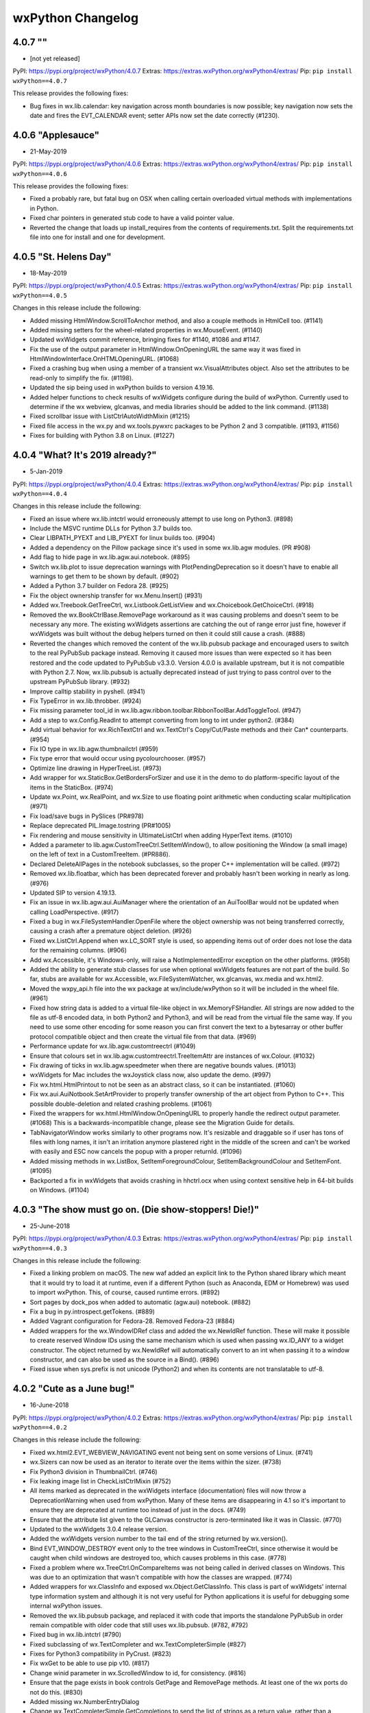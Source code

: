 .. title: wxPython Changelog
.. slug: changes
.. author: Robin
.. description: Summary of changes for wxPython releases
.. type: text


wxPython Changelog
==================

4.0.7 ""
------------------
* [not yet released]

PyPI:   https://pypi.org/project/wxPython/4.0.7
Extras: https://extras.wxPython.org/wxPython4/extras/
Pip:    ``pip install wxPython==4.0.7``

This release provides the following fixes:

* Bug fixes in wx.lib.calendar: key navigation across month boundaries is now 
  possible; key navigation now sets the date and fires the EVT_CALENDAR event; 
  setter APIs now set the date correctly (#1230).




4.0.6 "Applesauce"
------------------
* 21-May-2019

PyPI:   https://pypi.org/project/wxPython/4.0.6
Extras: https://extras.wxPython.org/wxPython4/extras/
Pip:    ``pip install wxPython==4.0.6``

This release provides the following fixes:

* Fixed a probably rare, but fatal bug on OSX when calling certain overloaded
  virtual methods with implementations in Python.

* Fixed char pointers in generated stub code to have a valid pointer value.

* Reverted the change that loads up install_requires from the contents of
  requirements.txt. Split the requirements.txt file into one for install and one
  for development.
  
  


4.0.5 "St. Helens Day"
----------------------
* 18-May-2019

PyPI:   https://pypi.org/project/wxPython/4.0.5
Extras: https://extras.wxPython.org/wxPython4/extras/
Pip:    ``pip install wxPython==4.0.5``

Changes in this release include the following:

* Added missing HtmlWindow.ScrollToAnchor method, and also a couple methods 
  in HtmlCell too. (#1141)

* Added missing setters for the wheel-related properties in wx.MouseEvent. 
  (#1140)

* Updated wxWidgets commit reference, bringing fixes for #1140, #1086 and 
  #1147.

* Fix the use of the output parameter in HtmlWindow.OnOpeningURL the same way 
  it was fixed in HtmlWindowInterface.OnHTMLOpeningURL. (#1068)

* Fixed a crashing bug when using a member of a transient wx.VisualAttributes
  object. Also set the attributes to be read-only to simplify the fix. (#1198).
  
* Updated the sip being used in wxPython builds to version 4.19.16.

* Added helper functions to check results of wxWidgets configure during the
  build of wxPython. Currently used to determine if the wx webview, glcanvas,
  and media libraries should be added to the link command. (#1138)

* Fixed scrollbar issue with ListCtrlAutoWidthMixin (#1215)

* Fixed file access in the wx.py and wx.tools.pywxrc packages to be Python 2 and
  3 compatible. (#1193, #1156)

* Fixes for building with Python 3.8 on Linux. (#1227)




4.0.4 "What? It's 2019 already?"
--------------------------------
* 5-Jan-2019

PyPI:   https://pypi.org/project/wxPython/4.0.4
Extras: https://extras.wxPython.org/wxPython4/extras/
Pip:    ``pip install wxPython==4.0.4``

Changes in this release include the following:

* Fixed an issue where wx.lib.intctrl would erroneously attempt to use long
  on Python3. (#898)

* Include the MSVC runtime DLLs for Python 3.7 builds too.

* Clear LIBPATH_PYEXT and LIB_PYEXT for linux builds too. (#904)

* Added a dependency on the Pillow package since it's used in some wx.lib.agw
  modules. (PR #908)

* Add flag to hide page in wx.lib.agw.aui.notebook. (#895)

* Switch wx.lib.plot to issue deprecation warnings with PlotPendingDeprecation
  so it doesn't have to enable all warnings to get them to be shown by default.
  (#902)

* Added a Python 3.7 builder on Fedora 28. (#925)

* Fix the object ownership transfer for wx.Menu.Insert() (#931)

* Added wx.Treebook.GetTreeCtrl, wx.Listbook.GetListView and
  wx.Choicebook.GetChoiceCtrl. (#918)

* Removed the wx.BookCtrlBase.RemovePage workaround as it was causing problems
  and doesn't seem to be necessary any more. The existing wxWidgets assertions
  are catching the out of range error just fine, however if wxWidgets was built
  without the debug helpers turned on then it could still cause a crash. (#888)

* Reverted the changes which removed the content of the wx.lib.pubsub package
  and encouraged users to switch to the real PyPubSub package instead. Removing
  it caused more issues than were expected so it has been restored and the code
  updated to PyPubSub v3.3.0. Version 4.0.0 is available upstream, but it is not
  compatible with Python 2.7. Now, wx.lib.pubsub is actually deprecated instead
  of just trying to pass control over to the upstream PyPubSub library. (#932)

* Improve calltip stability in pyshell. (#941)

* Fix TypeError in wx.lib.throbber. (#924)

* Fix missing parameter tool_id in
  wx.lib.agw.ribbon.toolbar.RibbonToolBar.AddToggleTool. (#947)

* Add a step to wx.Config.ReadInt to attempt converting from long to int
  under python2. (#384)

* Add virtual behavior for wx.RichTextCtrl and wx.TextCtrl's Copy/Cut/Paste methods
  and their Can* counterparts. (#954)

* Fix IO type in wx.lib.agw.thumbnailctrl  (#959)

* Fix type error that would occur using pycolourchooser. (#957)

* Optimize line drawing in HyperTreeList. (#973)

* Add wrapper for wx.StaticBox.GetBordersForSizer and use it in the demo to do
  platform-specific layout of the items in the StaticBox. (#974)

* Update wx.Point, wx.RealPoint, and wx.Size to use floating
  point arithmetic when conducting scalar multiplication (#971)

* Fix load/save bugs in PySlices (PR#978)

* Replace deprecated PIL.Image.tostring (PR#1005)

* Fix rendering and mouse sensitivity in UltimateListCtrl when adding HyperText
  items. (#1010)

* Added a parameter to lib.agw.CustomTreeCtrl.SetItemWindow(), to allow
  positioning the Window (a small image) on the left of text in a
  CustomTreeItem. (#PR886).

* Declared DeleteAllPages in the notebook subclasses, so the proper C++
  implementation will be called. (#972)

* Removed wx.lib.floatbar, which has been deprecated forever and probably
  hasn't been working in nearly as long. (#976)

* Updated SIP to version 4.19.13.

* Fix an issue in wx.lib.agw.aui.AuiManager where the orientation of
  an AuiToolBar would not be updated when calling LoadPerspective. (#917)

* Fixed a bug in wx.FileSystemHandler.OpenFile where the object ownership was
  not being transferred correctly, causing a crash after a premature object
  deletion. (#926)

* Fixed wx.ListCtrl.Append when wx.LC_SORT style is used, so appending items out
  of order does not lose the data for the remaining columns. (#906)

* Add wx.Accessible, it's Windows-only, will raise a NotImplementedError
  exception on the other platforms. (#958)

* Added the ability to generate stub classes for use when optional wxWidgets
  features are not part of the build. So far, stubs are available for
  wx.Accessible, wx.FileSystemWatcher, wx.glcanvas, wx.media and wx.html2.

* Moved the wxpy_api.h file into the wx package at wx/include/wxPython so it
  will be included in the wheel file. (#961)

* Fixed how string data is added to a virtual file-like object in
  wx.MemoryFSHandler. All strings are now added to the file as utf-8 encoded data,
  in both Python2 and Python3, and will be read from the virtual file the same
  way. If you need to use some other encoding for some reason you can first
  convert the text to a bytesarray or other buffer protocol compatible object and
  then create the virtual file from that data. (#969)

* Performance update for wx.lib.agw.customtreectrl (#1049)

* Ensure that colours set in wx.lib.agw.customtreectrl.TreeItemAttr are
  instances of wx.Colour. (#1032)

* Fix drawing of ticks in wx.lib.agw.speedmeter when there are negative bounds
  values. (#1013)

* wxWidgets for Mac includes the wxJoystick class now, also update the demo.
  (#997)

* Fix wx.html.HtmlPrintout to not be seen as an abstract class, so it can be
  instantiated. (#1060)

* Fix wx.aui.AuiNotbook.SetArtProvider to properly transfer ownership of the art
  object from Python to C++. This possible double-deletion and related crashing
  problems. (#1061)

* Fixed the wrappers for wx.html.HtmlWindow.OnOpeningURL to properly handle the
  redirect output parameter. (#1068) This is a backwards-incompatible change,
  please see the Migration Guide for details.

* TabNavigatorWindow works similarly to other programs now. It's resizable and
  draggable so if user has tons of files with long names, it isn't an irritation
  anymore plastered right in the middle of the screen and can't be worked with
  easily and ESC now cancels the popup with a proper returnId. (#1096)

* Added missing methods in wx.ListBox, SetItemForegroundColour,
  SetItemBackgroundColour and SetItemFont. (#1095)

* Backported a fix in wxWidgets that avoids crashing in hhctrl.ocx when using
  context sensitive help in 64-bit builds on Windows. (#1104)




4.0.3 "The show must go on. (Die show-stoppers! Die!)"
------------------------------------------------------
* 25-June-2018

PyPI:   https://pypi.org/project/wxPython/4.0.3
Extras: https://extras.wxPython.org/wxPython4/extras/
Pip:    ``pip install wxPython==4.0.3``

Changes in this release include the following:

* Fixed a linking problem on macOS. The new waf added an explicit link to the
  Python shared library which meant that it would try to load it at runtime,
  even if a different Python (such as Anaconda, EDM or Homebrew) was used to
  import wxPython. This, of course, caused runtime errors. (#892)

* Sort pages by dock_pos when added to automatic (agw.aui) notebook. (#882)

* Fix a bug in py.introspect.getTokens. (#889)

* Added Vagrant configuration for Fedora-28. Removed Fedora-23 (#884)

* Added wrappers for the wx.WindowIDRef class and added the wx.NewIdRef
  function. These will make it possible to create reserved Window IDs using the
  same mechanism which is used when passing wx.ID_ANY to a widget constructor.
  The object returned by wx.NewIdRef will automatically convert to an int when
  passing it to a window constructor, and can also be used as the source in a
  Bind(). (#896)

* Fixed issue when sys.prefix is not unicode (Python2) and when its contents 
  are not translatable to utf-8.




4.0.2 "Cute as a June bug!"
---------------------------
* 16-June-2018

PyPI:   https://pypi.org/project/wxPython/4.0.2
Extras: https://extras.wxPython.org/wxPython4/extras/
Pip:    ``pip install wxPython==4.0.2``

Changes in this release include the following:

* Fixed wx.html2.EVT_WEBVIEW_NAVIGATING event not being sent on some versions
  of Linux. (#741)

* wx.Sizers can now be used as an iterator to iterate over the items within
  the sizer. (#738)

* Fix Python3 division in ThumbnailCtrl. (#746)

* Fix leaking image list in CheckListCtrlMixin (#752)

* All items marked as deprecated in the wxWidgets interface (documentation)
  files will now throw a DeprecationWarning when used from wxPython. Many of
  these items are disappearing in 4.1 so it's important to ensure they are
  deprecated at runtime too instead of just in the docs. (#749)

* Ensure that the attribute list given to the GLCanvas constructor is
  zero-terminated like it was in Classic. (#770)

* Updated to the wxWidgets 3.0.4 release version.

* Added the wxWidgets version number to the tail end of the string returned by
  wx.version().

* Bind EVT_WINDOW_DESTROY event only to the tree windows in CustomTreeCtrl,
  since otherwise it would be caught when child windows are destroyed too,
  which causes problems in this case. (#778)

* Fixed a problem where wx.TreeCtrl.OnCompareItems was not being called in
  derived classes on Windows. This was due to an optimization that wasn't
  compatible with how the classes are wrapped. (#774)

* Added wrappers for wx.ClassInfo and exposed wx.Object.GetClassInfo. This
  class is part of wxWidgets' internal type information system and although
  it is not very useful for Python applications it is useful for debugging
  some internal wxPython issues.

* Removed the wx.lib.pubsub package, and replaced it with code that imports
  the standalone PyPubSub in order remain compatible with older code that
  still uses wx.lib.pubsub. (#782, #792)

* Fixed bug in wx.lib.intctrl (#790)

* Fixed subclassing of wx.TextCompleter and wx.TextCompleterSimple (#827)

* Fixes for Python3 compatibility in PyCrust. (#823)

* Fix wxGet to be able to use pip v10. (#817)

* Change winid parameter in wx.ScrolledWindow to id, for consistency. (#816)

* Ensure that the page exists in book controls GetPage and RemovePage methods.
  At least one of the wx ports do not do this. (#830)

* Added missing wx.NumberEntryDialog

* Change wx.TextCompleterSimple.GetCompletions to send the list of strings
  as a return value, rather than a parameter that gets filled. (#836)

* Enabled the wx.GraphicsContext.Create(metaFileDC) wrapper (#811)

* Metafile support is also available on OSX, so wx.msw.Metafile and
  wx.msw.MetafileDC have been moved to the core wx module. So they can now be
  accessed as wx.Metafile and wx.MetafileDC.

* Updated the waf tool used by the build to version 2.0.7. This fixes problems
  with building for Python 3.7.

* Fixed alignment in buttons on MSW which have had foreground or background
  colors set. (#815)

* Fix for unexpected assertion inside wx.aui.AuiMDIChildFrame.Close.

* Fix a bug in setting AuiDockingGuide size. (#727)

* Remove unnecessary AUI notebook updating, and use wx.BufferedDC in Repaint()
  to mitigate flicker. (wx.lib.agw.aui). (#851, #686)

* Fixed crashing bug when using client data with items in
  wx.dataview.DataViewTreeCtrl. (#856)

* Detach wx.Control in AuiToolbar from current sizer before attach to a new
  one. (#843)

* Fixed a problem in wx.lib.mixins.listctrl.TextEditMixin where the height of
  the editor widget could be set to zero. (See discussion in #849)

* Fix a bug in calculating whether a tool fits into the AuiToolBar. (#863)

* Override SetForegroundColour and SetBackgroundColour in MaskedEditMixin (#808)

* Add an explicit wx.GraphicsContext.Create overload for wx.AutoBufferedPaintDC. (#783)

* Return original AGW window style in AuiToolBar.GetAGWWindowStyleFlag. (#870)

* Fix a bug in group management on wx.lib.masked.numctrl; the previous code used
  truediv ('/') to calculate _groupSpace, but in python 3.x this leads to a float
  result, instead of an integer as was expected. Using floordiv ('//') instead
  to solve the problem. (#865)

* Hide the window when the tool does not fit into AuiToolBar. (#872)

* Fixed the virtual dispatch code for the PGEditor.GetValueFromControl method
  to properly pass the parameters to the Python implementation, and also fixed
  how the return value is handled. (#742)

* Fixed all implementations of the PGProperty.StringToValue and IntToValue
  methods to treat the value parameter as a return value. (#742)

* Add missing wx.adv.EVT_CALENDAR_WEEK_CLICKED (#875)

* Fixed the stock labels to conform to Windows design guidelines. (#787)

* Always reset floating size and style when floating a toolbar in agw.aui. (#880)



4.0.1 "Lemonade"
----------------
* 2-Feb-2018

PyPI:   https://pypi.python.org/pypi/wxPython/4.0.1
Extras: https://extras.wxPython.org/wxPython4/extras/
Pip:    ``pip install wxPython==4.0.1``

This release is a quick hot-fix of some issues discovered in 4.0.0 just after
the release, plus a bit of  low-hanging fruit that was easy to squeeze in too.
Changes in this release include the following:

* A fix for a segfault that happens upon startup on newer linux releases. (#648)

* Set LD_RUN_PATH for the wxWidgets part of the build so the wx libs that are
  loaded by other wx libs can be found successfully. (#723)

* Use wxApp::GetInstance to check if there is an existing wxApp object. (#720)





4.0.0 "The Phoenix Takes Flight!"
---------------------------------
* 31-Jan-2018

PyPI:   https://pypi.python.org/pypi/wxPython/4.0.0
Extras: https://extras.wxPython.org/wxPython4/extras/
Pip:    ``pip install wxPython==4.0.0``

Changes in this release include the following:

* Fixes in wx.aui to properly transfer ownership of the menubar, and also some
  tweaks in the AUI_MDI sample in the demo. (#540)

* Added a wx.BUILD_TYPE value to distinguish between development, snapshot,
  and release builds. The value is also appended to wx.PlatformInfo. (Thanks
  Mesalu!)

* Fix crash when trying to fetch multiple items from a composite data object
  in wx.DropTarget.OnData. (#550) Also fixed the CustomDragAndDrop sample to
  not fail on Python 2.7.

* Add ability for wxArray wrappers to return a copy of the item in the
  ``__getitem__`` method. This solves problems where an array that is the
  return value of some method call is indexed immediately and a reference to
  the array is not held, which could result in garbage values for the indexed
  item. Currently this is turned on for just GridCellCoordsArray, but others
  can be switched in the future if needed. (#297)

* Add missing ``wx.GetLocale`` function. (#572)

* Add methods to wx.TextCtrl for output "file-like" compatibility. (#578)

* Fix object ownership issue for menus added to toolbar items. (#580)

* Updated SIP to version 4.19.5. One of the new features of this version is
  that integer overflows are no longer silently truncated and ignored. In
  other words, if a wrapped API has a parameter that is a C int type, and you
  pass a value that is larger than what will fit in that type of integer then
  an OverflowError exception will be raised.

* Fixed wx.richtext.RichTextBuffer.GetExtWildcard to return a tuple of 2
  values, as was done in Classic. (#594)

* Various fixes in UltimateListCtrl, HyperTreeList and CheckListCtrlMixin.
  (#592, #349, #612)

* Fixes in TextEditMixin to ensure that the new value is passed in the
  event. (#605)

* Fix comparing DataViewItem and TreeListItem objects with None. (#595)

* Fix event type name in wx/lib/sheet.py (#613)

* The wx.MessageDialog methods which take ButtonLabel parameters are now able
  to accept either strings or stock IDs. (#607, #276)

* Fix wx.EvtHandler.Unbind to work correctly when specifying the handler and
  it is a bound method. (#624)

* Fix OGL's ShapeCanvas to draw properly when the window is scrolled, and
  to also adjust the mouse coordinates, etc. (#635)

* Set a default background color for the generic buttons. (#651)

* Fixed HtmlWindow's OnFoo virtual methods so calls to them are propagated to
  the Python class. (#642)

* Fixed wx.CallLater to explicitly hold a reference instead of depending on an
  uncollectable cycle to keep the instance around. Like before the cycle is
  broken and the saved reference is deleted after the timer expires and the
  callable has been called. (#457)

* Although it's more or less just an implementation detail, add wrappers for
  wx.aui.AuiTabCtrl so references to it will get the correct type. (#664)

* List-like wrapper classes generated for accessing wxLists and wxArrays now
  support reverse indexing. (#669) For example::

      child = panel.GetChildren()[-1]


* Ported some of the classes in Classic's gizmos module from C++ to Python,
  including LEDNumberCtrl, DynamicSashWindow, and TreeListCtrl. The classes
  are now located in the wx.lib.gizmos package, with a compatibility module at
  the old wx.gizmos location. Please note that this TreeListCtrl class is a
  very different implementation than wx.dataview.TreeListCtrl, although there
  is some overlap in purpose. In addition, the new TreeListCtrl class is not
  actually a port from the old gizmos.TreeListCtrl but rather just a thin
  layer around AGW's HyperTreeList. This means that if you are using a non-
  default style flag you'll need to pass it to the agwStyle parameter instead
  of the style parameter.

* Fix crash when deleting all wx.dataview.TreeListCtrl items with wxGTK3.
  (#679, #704)

* Fix displaying '&' in the label of wx.RadioBox on GTK. (#39)

* Fix problems of the wrong C++ method being called in wx.ProgressDialog on MS
  Windows. (#701)

* Fixed how the scrollbar events are captured in DynamicSashWindow in order to
  fix regression in the sample. (#687)

* Allow extra CLI args to be passed to build.py by setting WXPYTHON_BUILD_ARGS
  in the environment.

* Added context manager methods to wx.DC that explicitly destroys the C++
  part of the DC upon exit. Using DCs as context managers is not required, but
  can be handy in the rare cases where something holds on to a DC for too
  long, perhaps unintentionally. (#680)

* Fixed crash due to too aggressive management of wxModules when we load
  subordinate extensions that have their own wxModules (wx.html, wx.adv, etc.)
  (#688)

* Fixed StyledTextCtrl.MarkerDefineRGBAImage and RegisterRGBAImage methods to
  be able to accept any Python buffer compatible object for the pixel data. (#716)





4.0.0b2 -- "Hurricanes, Floods, and Forest Fires! Oh My!"
---------------------------------------------------------
* 16-Sept-2017

PyPI:   https://pypi.python.org/pypi/wxPython/4.0.0b2
Extras: https://extras.wxPython.org/wxPython4/extras/
Pip:    ``pip install wxPython==4.0.0b2``

Changes in this release include the following:

* Added a deprecated compatibility helper for wx.CustomDataFormat.

* Transfer ownership of the wx.EvtHandler object when pushing/popping
  them, and also for Set/RemoveEventHandler. (#443)

* Add missing wx.VScrolledWindow methods listed in the docs as
  deprecated but still present. (#441)

* Fixed copy/paste error in wx.BusyInfo.__exit__ (#449)

* Added new tool wxget, (a minimal wx implementation of wget)

* Added new tools wxdocs and wxdemos to launch the respective items,
  fetching and unpacking as required. (#437)

* Fixes to ensure that the locale message catalogs are included in the
  release files. (#464)

* Fix wx.ListCtrl.SetItemData to check that the data value is not out
  of the range of a C long. (#467)

* Changed the default port on *nix builds to be GTK3. The new
  ``--gtk2`` flag for build.py can be used to force a build for GTK2
  instead, and the ``--gtk3`` flag still exists, but defaults to True
  unless ``--gtk2`` is specified. Please note that there is currently
  no auto-detection of whether GTK3 is available or not, so if you
  know you need to build for GTK2 then you need to use the build flag,
  and there is currently no way to specify that flag for builds
  performed by pip. (#431)

* Fix parameter names in Toolbar.AddTool methods to be
  consistent. (#475)

* Remove inconsistent GetVirtualSize method in ScrolledWindow and let
  it be inherited from wx.Window instead. (#474)

* Fix crashing bug caused by importing a module that reinitializes the
  wxModule system after having imported wxpyTag. (#468)

* Fix missing methods in various DataObject classes. (They were
  actually accidentally marked "private" when they should have been
  public.) (#480)

* Add missing ListCtrl.DeleteAllColumns. (#486)

* Various fixes in the demo.

* Fixed improper initial scale factor in wx.lib.agw.speedmeter

* Fix for calls to wx.Notebook.HitTest calling the wrong instance
  (base class version) of the method. (#499)

* Add wx.Simplebook class.

* Fix exception in wx.lib.agw.customtreectrl when calling
  SortChildren. (#463, #500)

* Fix missing imports needed for drawing the legend in
  wx.lib.plot. (#503)

* Fix other instances of list.sort using old cmp-style ordering
  functions.  (#508)

* Update SizedControls to do a sanity check on the parent's sizer, as
  GetSizer can return None for SizedParent under certain
  circumstances, such as when AUI reparents the control during pane
  movement. (#523, #537)

* Added Vagrant configs for Fedora 23 and Fedora 26, and dropped
  Fedora 24.  Wheels built on F23 can also be used on F24 and F25, and
  F26 adds Python 3.6 support.

* Fix bitwise OR bug in wx.lib.agw.aui.framemanager. (#493)

* Fix bugs in wx.lib.plot when saving file. (#526)

* Fix integer division bug in ultimatelistctrl. (#528)

* Fix bug in wx.SearchCtrl.SetCancelBitmap (#532)

* Fixed property grid SetPropertyValue method to not truncate floating
  point values to integers, and a couple other possible incorrect
  conversions.  (#536)





4.0.0b1
-------
* 22-July-2017

PyPI:   https://pypi.python.org/pypi/wxPython/4.0.0b1
Extras: https://extras.wxPython.org/wxPython4/extras/

Changes in this release include the following:

* Various little tweaks and fixes in some of the demo samples.

* Fixes in wx.lib.imagebrowser so it looks and acts better on OSX.

* Fixed problem due to wxModules not being initialized when non-core
  extensions are imported.

* Fixed issue in wx.TreeItemId comparison methods affecting PyCrust and
  other tools.

* Restore the simplified names for the wxGridSelectionModes enum that were
  present in Classic.

* Add accessors for the internal widgets in the wx.EditableListBox.

* Fixes in wx.lib.eventwatcher to avoid deprecated methods and other Phoenix
  related changes.

* Correctly transfer ownership of the input stream in wx.FSFile.

* Ensure the license files are getting into the source tarball and the
  binary wheel files.

* Add wrappers for the classes derived from wxImageHandler.

* Fix wx.lib.plot.polyline to not attempt to draw the spline if there are
  less than 3 points.

* Transfer the ownership of the prop arg in wx.propgrid.PGProperty.AddChild
  and AddPrivateChild. Various other fixes in wx.propgrid classes for
  backwards compatibility and to fix problems caused by mismatches between
  customizations that were done for Classic and how Phoenix does things by
  default. Also solved some problems in the PropertyGrid sample in the demo.

* Add missing HtmlCell.FindCellByPos.

* Enhance the DLG_UNIT convenience function such that if something other than
  a wx.Point or wx.Size was passed in then the return value will be a tuple.
  This eliminates some surprises that are possible due to auto-conversion of
  tuples to points or sizes.




4.0.0a3
-------
* 3-June-2017

Fixed a few cases where the GIL was not acquired before building tuples of
values. The problems associated with this (hangs or crashes) were sporadic and
seemingly random, and did not appear until there was a background thread that
was very busy. Running under a debug build of Python revealed the problem
almost immediately. Yay Python!

Return an integer value from wx.DC.GetHandle instead of a wrapped voidptr
object, similar to how it is done for wx.Window.GetHandle.

Make wx.TreeItemID hashable, with meaningful hash value and equality
operators, so it can be used as a dictionary key in Py3.

Fixed crash in wx.grid.GridTable.GetAttr, and potentially other cases of
classes derived from wx.RefCounter.

Add ShowPage and IsRunning methods to wx.adv.Wizard.

Fixed various GTK specific bugs and other cleanup in wx.lib.agw.aui.

Updated to SIP 4.19.2

Restored builders for Python 3.4 to the buildbot.

Restore the wrappers for GetPaperSize and SetPaperSize to wx.PrintData.

Fix crashing problem when a wx.TreeItemId was compared with None.

Fix for missing checkbox images in CheckListCtrlMixin on Linux and OSX.

Fix another crashing problem in propgrid, and a few other propgrid issues too.

The release version of the documentation can now be found at
https://docs.wxPython.org/ The documentation created during the
snapshot builds is still located at https://wxPython.org/Phoenix/docs/html/



4.0.0a2
-------
* 6-May-2017

This build of wxPython is based on the official wxWidgets 3.0.3 release.

This release is mostly various bug fixes and other tweaks, such as:

* Allow numpy arrays to be auto-converted to simple sequence value types like
  wx.Size, wx.Colour, etc.

* A couple of fixes to lib/agw/aui to prevent segfaults under OSX when
  AuiNotebook tabs are closed

* Fix wx._core.wxAssertionError in wx.lib.agw.aui when dragging a notebook tab

* Fix the [G|S]etClientData methods in wx.CommandEvent to behave the same
  way they are in wx.ClientDataContainer.

* Fix the SetFonts methods in wx.html classes

* Several fixes in wx.dataview related to overriding methods

* Fixed some flickering in wx.lib.agw.aui.framemanager

* Fixed problem with wrong implementation of wxNotebook::DeleteAllPages being
  called on Windows

* Added the missing wx.grid.GRID_AUTOSIZE flag

* Fixed crash due to the object created in an XmlSubclassFactory being
  destroyed too soon

* Fixed crash in wx.lib.agw.toasterbox

* Fixed crash when using wx.xrc.XmlSubclassFactory

* Fixed wx.grid.GridTableBase.GetValue and related methods to work more like
  they did in Classic, so non-string values can be used a little more
  easily.

Added building and bundling of the PDB files for wxWidgets and the wxPython
extensions on Windows.  Until a better place is found they will be
downloadable from https://wxPython.org/Phoenix/release-extras, along with
archives for the documentation as well as the demo and samples.




4.0.0a1  "The Phoenix Rises!"
-----------------------------
* 15-Apr-2017

This is the first official release of the wxPython Phoenix project! ("And the
crowd goes wild!") Don't let the fact that it is marked as an "alpha" release
scare you away. It is an alpha simply because this is the **first** in several
ways:

* It's the first real release of Phoenix, which is built on a different
  foundation than Classic wxPython was.

* It's the first wxPython release intended to be fully available from PyPI and
  buildable/installable by pip.

* It's the first release for Python 3.

* And there are still a few things that are not finished or polished yet.

But even with all that, many people have been using the pre-release snapshots
of Phoenix for quite a while now, and it has been relatively stable and solid
for them.

Due to some things being cleaned up, reorganized, simplified and dehackified
wxPython Phoenix is not completely backwards compatible with wxPython Classic.
This is intended. In general, however, the API differences tend to be minor
and some applications can use Phoenix with slight, or even no modifications.
In some other cases the correct way to do things was also available in Classic
and it's only the wrong way that has been removed from Phoenix.  For more
information there is a Migration Guide document available at:
https://wxpython.org/Phoenix/docs/html/main.html

The new wxPython API reference documentation, including all Python-specific
additions and customizations, and docs for the wx.lib package, is located at:
https://wxpython.org/Phoenix/docs/html/main.html




3.0.2.0
-------
* 28-Nov-2014

Fixed wxPython bug on OSX that was preventing the wx.App's virtual
methods related to handling App Events, like open-files or reopen-app,
from being handled correctly.

NOTE: It appears that wxPython applications on OSX will now always be
getting an initial Apple Event(s) sent to `MacOpenFiles` coresponding to
the name of the script and args on the python command-line.

Added patch #15142 which adds support for building with and using GTK3
as the wx platform.  Thanks kosenko!

Fixed the OSX Carbon build to actually use Carbon. (Because of a
change in defaults it was actually building the Cocoa build instead.)

Pythonized DataViewCtrl.HitTest.  It now takes just the Point parameter
and returns the DataViewItem and DataViewColumn objects. If there is
no item at that point then item will evaluate to False, (or you can
use its IsOk method.)  For example::

    item, col = ctrl.HitTest(point)
    if item:
        doSomething(item, col)





3.0.1.1
-------
* 9-Sept-2014

The previous release managed to escape out into the wild before the
3rdParty addons were updated from the source repository.  This release
includes the newest code from AGW and FloatCanvas which should have
been in the last release.

Fixed "wxPyHtmlWinTagHandler, no destructor found." error.



3.0.1.0
-------
* 6-Sept-2014

Turned on a workaround for a bug that caused crashes on Windows XP.
This was due to a Micorsoft bug in optimizing access to TLS when a
DLL is dynamically loaded at runtime with LoadLibrary, such as how
Python extension modules are loaded.  See
http://trac.wxwidgets.org/ticket/13116

Fixed "wxPyXmlSubclassFactory, no destructor found." error.

Some Pubsub and AGW updates.

Ignore some code in wxOSX that was preventing stock data format IDs
from being used with custom data objects. (See
https://groups.google.com/forum/#!topic/wx-dev/wFxevpvbhvQ/discussion)

Various other fixes and enhancements from wxWidgets.



3.0.0
-------
* 25-Dec-2013

Merry Christmas (or your December holiday of choice)!

No new features but lots of bug fixes in wxWidgets and of course the
bump (finally!) up to 3.0.




2.9.5.0
-------
* 31-Aug-2013

wx.media.MediaCtrl on OSX-cocoa now has a functioning back-end using
the QTKit framework, so it works when running in either 32-bit or
64-bit mode.

Printing triggered from a Javascript window.print() statement will now
work on OSX when using the old wx.webkit or the new wx.html2 browser
controls.

Updated Scintilla code to verison 3.21

Lots of fixes and improvements in the wxWidgets code.

Changed the wx.DateTime.Parse* methods to work like they did in
wxPython 2.8, they now return an integer indicating how far in to
the string that the parser parsed, or -1 on error.

Updated wx.lib.pdfviewer with patches from David Hughes.





2.9.4.1
-------
* 24-July-2012

A quick patch release to fix some C++ headers for the wxGTK port not
getting installed, causing a build error in wxPython.




2.9.4.0
-------
* 21-July-2012

wx.lib.pubsub: Pusub now defaults to the new "kwarg" version of the
API.  In order to continue using the original "arg1" API you will need
to import wx.lib.pubsub.setuparg1 before importing any other pubsub
modules.

The wx.RA_USE_CHECKBOX and wx.RB_USE_CHECKBOX constants were removed.
They were only used by the incomplete PalmOS port which has been
removed from the wxWidgets source tree.

wx.Font: There is now GetStrikethrough and SetStrikethrough methods.

wx.StaticBox: Fixed the client origin and client size on MSW so
children of the static box should not overlap the box's label or
border lines.

Added wx.HTMLDataObject

Applied a patch from Sam Partington that fixes some threading issues
in the wrapper code and other cool stuff.

Added the missing wx/lib/agw/data dir to the installers.

Add wx.EnhMetaFile and wx.EnhMetaFileDC for MSW.  This DC type is what
is used by the print framework in the print preview window, so it
needed to be wrapped so self.GetDC() would work properly.







2.9.3.1
-------
* 29-Dec-2011

Corrected some problems in the installer scripts that were not
including some new files.

Re-enabled the wrappers for the wx.GenericDatePickerCtrl class.

Applied some patches from Werner Bruhin for the sized controls classes
and demo, and which also adds the SizedScrolledPanel class.

Fixed several other minor bugs discovered in the last release.




2.9.3.0
-------
* 26-Dec-2011

wx.ListCtrl:  Added a static method named HasColumnOrderSupport which
returns a boolen value indicating if the column ordering APIs (see
next item) are implemented for the current platform.

Added methods for querying and manipulating the ordering of the
columns (in wx.LC_REPORT mode only.)  This is not implemented on all
platforms so use HasColumnOrderSupport to find out if the APIs are
supported.  The new APIs are: GetColumnOrder, GetColumnIndexFromOrder,
GetColumnsOrder and SetColumnsOrder.

Added wrappers for new WebView classes which came from a successful
Google Summer of Code project this year.  This new module allows you
to embed the platform's native HTML/CSS/Javascript rendering engine in
a wx application like we've always been able to do with wx.webkit on
Mac or with the various ActiveX modules that we've had for windows,
except in the new version it uses the exact same API on all platforms
and also provides an implementation for GTK.  Currently on Windows the
IE Trident engine is used, and WebKit is used on OSX and GTK.  The
code is organized to eventually allow alternate backend renderer
implementations.  The GTK version requires at least version 1.3.1 of
libwebkitgtk-dev, which is the default on most of the recent Linux
distributions.  Please note that although these new classes and
libraries are using names based on "WebView" I have put the wxPython
verison of them in the wx.html2 module because the wxWebKit project
already produces a wx.webview module for wxPython.

The wx.lib.pubsub package has been updated to the latest verison and
several examples have been added to the samples folder.




2.9.2.4
-------
* 9-Sept-2011

Try, try again...  Fixed an indentation bug that crept in somewhere
along the way.



2.9.2.3
-------
* 8-Sept-2011

Fixed a bug that was causing the base class methods of
wx.richtext.RichTextCtrl to be called incorrectly, causing a crash.



2.9.2.2
-------
* 5-Sept-2011

Fixed a problem with wx.ListCtrl.InsertStringItem when an imageIndex
was not passed.  Change the listctrl to not always assume that there
is an image.

Several fixes for the wx.lib.agw modules.

Fixed a problem in wxGrid on OSX-cocoa where it would close the cell
editor immediately because of extra kill focus events.

Added an OSX implementation for the wxRegion constructor taking a
sequence of points.

Added the ability to use the Cairo backend for wx.GraphicsContext on
Windows.  The Cairo libraries are loaded dynamically on-demand, so
there is not a runtime dependency on Cairo for applications that do
not use it.  The Cairo DLL and its dependencies are bundled with the
wxPython installers.  We expect to be able to also add dynamic loading
of Cairo for OSX soon, (but if anybody would like to volunteer that
would be nice too.)  To create a Cairo graphics context you first
have to get the Cairo GraphicsRenderer and then use it to create the
context, like this::

    cr = wx.GraphicsRenderer.GetCairoRenderer()
    ctx = cr.CreateContext(dc)

If either GetCairoRenderer or CreateContext fails (either it's not
supported or the Cairo shared libraries can not be found) then None
will be returned, so be sure to check the return values.  Using Cairo
on Windows is usually faster and seems to be of better quality than
using the GDI+ backend.

The wx.GCDC class can now be constructed with an already exisiting
wx.GraphicsContext.

The wx.lib.softwareupdate module has been added.  It implements a
class designed to be mixed with wx.App in a derived class and provides
code for enabling your applications to update themselves when new
releases are made available (very similar to how most applications on
the Mac will prompt you to allow it to self-update.)  This is based on
the Esky library available from the Python package index at
http://pypi.python.org/pypi/esky.  To enable your application to be
self-updatable it must be packaged as an Esky bundle, which is a .zip
file with a certain structure and meta-data, which means that you will
have to modify your setup.py files to enable this.  There is an
example showing how to do this in the samples/doodle folder of the
wxPython source tarball or the docs and demos package.

Added a MultiMessageDialog class to wx.lib.dialogs that is similar to
the stock wx.MessageDialog, but is additionally able to have a
scrollable message area, custom icons, and customized button labels,
(although they will still use the stock IDs).  There is also a
MultiMessageBox Function that is like the wx.MessageBox function.





2.9.2.1
-------
* 23-July-2011

Just before release of 2.9.2.0 an important bug was discovered in the
wxMSW printing code related to converting to and from native printer
definitions. To correct that glitch this .1 release was made with just
that one additional difference from the official wxWidgets 2.9.2
source tree.



2.9.2.0
-------
* (not released)

Added wx.CommandLinkButton.  This button has both a label and a note
displayed on it.  On Windows 7 it is a new native widget type, on the
other platforms it is a generic implementation using wx.Button.

Added wx.lib.itemspicker.  This class allows items to be selected from
a list by moving them to another list.

Added wx.UIActionSimulator, which is able to programatically generate
platform specific keyboard and mouse events, (with varying degrees of
success depending on the platform.)

Added the ability to the build tools to make a Mac Framework for
wxWidgets, and use it in the wxPython build.  (We're still ironing out
some issues so it's not part of the release builds yet.)

Added an installer EXE for the wxWidgets source tree, including the
LIBs and DLLs that were used for the wxPython build on Windows.  This
enables 3rd party extension developers to build their libraries and
extensions such that they will use the same options and the same libs
as wxPython, and will replace the -devel tarball included with prior
releases.

There have been many improvements to the wxOSX-Cocoa port, making it
a more usable port.  The other ports have also improved as well.

The wx.TaskBarIcon in the wxOSX-cocoa port can now either be a custom
dock icon as before, or a status icon in the menu bar, and can be
selected by passing wx.TBI_DOCK or wx.TBI_CUSTOM_STATUSITEM to the
wx.TaskBarIcon constructor.  The default is menubar status item.  The
type flag is ignored on the other ports.

wx.ToggleButtons are now part of the new common button class hierarchy
and so they can now have bitmaps instead of or in addition to their
text labels.

Udpates from the AGW and Editra projects.




2.9.1.1
-------
* 14-Oct-2010

wx.Bitmap:  Add ConvertToDisabled method.

wx.AboutBox: Added support for setting a long version string in
addition to the normal version string.

wx.App: Add ScheduleForDestruction, which will allow you to cause a
window to be destroyed sometime in the near future.  (Most likely to
be used to ensure that there are no more envents pending for the
widget.)

More methods and properties moved from wx.MouseEvent to the
wx.MouseState base class. Same for wx.KeyEvent and wx.KeyboardState,
which is used to hold modifier key states, and which is also a base
class of wx.MouseState.  Note that properties rightDown, leftDown and
middleDown have been changed to rightIsDown, leftIsDown and
middleIsDown.

wx.Button can now have both a text and a bitmap label (or just one or
the other.)  wx.BitmapButton is pretty much redundant and will likely
be phased out sometime in the future.  (The OSX Carbon build does not
support this new feature, but the Cocoa build does.)

wx.ComboBox:  Added Popup and Dismiss methods for programatically
showing and hiding the popup, although they are not implemented for
all platforms yet.

wx.GenericDirCtrl can now select multiple paths.

Removed the deprecated wx.Effects class.

wx.Image: Added ConvertToGreyscale and ConvertToDisabled methods, also
new resampling scaling methods.

wx.Toolbar now supports inserting stretchable space between tools.

wx.Dialog can now be Window-modal or the usual App-modal.  On Mac this
results in the dialog sliding down in a sheet from the parent window's
top edge.  For platforms that don't support Window-modal dialogs it
will fall back to an App-modal behavior.  See
wx.Dialog.ShowWindowModal and the wx.Dialog sample in the demo.

wx.wizard.Wizard:  Add a new EVT_WIZARD_PAGE_SHOWN event.

Added wx.InfoBar, which is similar to the message bar used in some web
browser windows that is shown above or below the content window to
display messages and/or buttons in a way that doesn't interupt the
user's workflow like a modal message dialog does, but is much more
noticeble than simply putting some text in the status bar.

Updated the Scintilla code used by wxStyledTextCtrl to version 2.03.

Added wx.GraphicsGradientStop[s] classes and updated the
Create*GradientBrush APIs to allow gradients with more than two color
stops.  Similar changes were also mare to the Cairo specific classes in
wx.lib.graphics to help maintain compatibility between the two.

Added the wx.lib.pdfviewer package which is a contribution from David
Hughes.  It implements a simple cross-platform PDF viewer widget using
the 3rd party pyPdf package for parseing the PDF file.  It's not super
fast nor is it feature complete, but for simple and small PDF files
(such as those produced by ReportLab) it works well.

Probably the most notable change in this release is the addition of
the OSX-Cocoa build, including a 64-bit architecture in the fat
binaries.  The Cocoa port requires at least OSX 10.5, and the Carbon
port requires 10.4 or better.  There are still some rough edges in the
Cocoa port, but a lot does work and works well.  If you run into
issues that seem to be Cocoa specific then be sure to create tickets
for them at http://trac.wxwidgets.org with the component set to
wxOSX-Cocoa, after having searched for any existing tickets for the
same issue of course.





2.9.0.1
-------
* 22-Jan-2010

NOTE: This release was done mainly to get a 2.9.x preview build out to
the wxPython contributors to use for testing their code with wxPython
2.9.  There will not be a general official release of this version.

NOTE: When using the stock Apple Python on OS X 10.6 it will default
to running in 64-bit mode if your machine is a 64-bit architecture.
wxPython is still using Carbon on OS X which is 32-bit only, so there
is no 64-bit personality in the universal binaries and it will raise
an exception when you import wx.  wxPython will be switching to Cocoa
soon, but in in the meantime you can force the stock Python to run in
32-bit mode by running this command in a Terminal session::

    defaults write com.apple.versioner.python Prefer-32-Bit -bool yes


wxGTK: Implemented support for underlined fonts in wx.StaticText

wxGTK: wx.TopLevelWindow.SetSizeHints size increments now work

Added wx.EventBlocker class

wxGTK: Make wx.TopLevelWindow.GetSize() return the size of the window
including the decorations (not just the client size) and updated
SetSize() to account for this as well.

wxMSW: For consistency with wxGTK, when a top level window is
minimized the size returned from GetSize will be the restored size,
not the size of the icon window.

wxGTK: For consistency with wxMSW, when a top level window is
minimized the size returned from GetClientSize will be (0,0).

wxGTK: Color cursors now supported.

Added wx.DC.StretchBlit() for wxMac and wxMSW (Vince Harron)

Added support for labels for toolbar controls (Vince Harron)

wxGTK: Setting foreground colour of single line wx.TextCtrl now works.

wxMac: Corrected top border size for wxStaticBox with empty label (nusi)

wx.Window.IsEnabled() now returns false even if the window parent, and
not the window itself, is disabled and added IsThisEnabled()
implementing the old IsEnabled() behaviour.

wxGTK: Now using the native tab traversal functions instead of
simulating it ourselves.

Generating wx.NavigationKeyEvent events doesn't work any more under
wxGTK (and other platforms in the future), use wx.Window.Navigate() or
NavigateIn() instead.

wx.glcanvas.GLCanvas: The constructor has been changed slightly in
order to make it consistent across all the platforms.  The C++ version
now looks like this::

    wxGLCanvas(wxWindow *parent,
               wxWindowID id = -1,
               const int *attribList = NULL,
               const wxPoint& pos = wxDefaultPosition,
               const wxSize& size = wxDefaultSize,
               long style = 0,
               const wxString& name = wxPyGLCanvasNameStr,
               const wxPalette& palette = wxNullPalette);

Also in GLCanvas, all the platforms now support the new pardigm of
using a separate GLContext object, and associating it with the canvas
using canvas.SetCurent(context).

wxMac: The get-url apple event is now supported, simply override
wx.App.MacOpenURL to receive it.  You'll also need to have appropriate
meta-data in your app bundle to specify the protocol of the URLs that
your app can respond to.

wx.VScrolledWindow has been refactored, and new wx.HScrolledWindow and
wx.HVScrolledWindow classes have been added.  Just like
wx.VScrolledWindow they allow scrolling with non-uniform scroll
increments, where the size of each item is determined by making
callbacks into the derived class.  The H version handles horizontal
scrolling and the HV version handles both horizontal and vertical
scrolling.

Support wx.APPLY and wx.CLOSE in CreateStdDialogButtonSizer()

wx.CheckListBox now looks more native, especially under XP.

Sizers distribute only the extra space between the stretchable items
according to their proportions and not all available space. We believe
the new behaviour corresponds better to user expectations but if you
did rely on the old behaviour you will have to update your code to set
the minimal sizes of the sizer items to be in the same proportion as
the items proportions to return to the old behaviour.

Added support for toolbar buttons with dropdown menus.

Added support for mouse events from two auxillary mouse buttons.

The methods that wx.TextCtrl and wx.ComboBox have in common have been
factored out into a new base class that they share, wx.TextEntry.

wx.richtext.RichTextCtrl and related classes were refactored such that
the RTC uses the same attributes object as wx.TextCtrl.  This means that
instead of using wx.richtext.RichtextAttr or TextAttrEx you'll just
use wx.TextAttr instead.  Also, all of the flags and styles related to
the text attributes have been moved out of the wx.richtext module and
into the main wx namespace.  Finally, wx.TextCtrl and RichTextCtrl now
share some common base classes.

wx.Brush.MacSetTheme has been removed, and has been replaced by being
able to create a wx.Colour using a Mac themed brush ID instead.  So if
you used to have code like this::

    brush = wx.Brush(someColour)
    brush.MacSetTheme(kThemeBrushDialogBackgroundActive)

You'll want to replace it with code like this::

    brush = wx.Brush(wx.MacThemeColour(kThemeBrushDialogBackgroundActive))


wx.calendar:  A native implementation of the CalendarCtrl was added
for the Windows and GTK ports, however the native classes tend to not
implement all of the functionality that the old generic version of the
control provides.  To be able to provide a way for you to work around
issues related to this I've added wrappers for both the CalendarCtrl
and also GenericCalendarCtrl, so if you depend on the ability to do
things like set holidays or change the attributes of specific days in
the calendar then please change your code to use the GenericCalendarCtrl
class instead.

Added wx.NotificationMessage.

The wx.grid.GridCellEditor.EndEdit method has been split into two
methods, EndEdit and ApplyEdit.  See the GridCustEditor sample in the
demo for an example of their use.

Processing of pending events can be temporarily stopped and then
restarted.  See wx.App.SuspendProcessingOfPendingEvents and
ResumeProcessingOfPendingEvents.

Added wx.App.YieldFor and related methods which can control what
categories of events can be processed during the yield.

Spin buttons and spin controls now have their own event types instead
of reusing the scroll events.

The public data members of wx.MouseEvent (m_shiftDown, etc.) have been
removed, but since wx.MouseEvent now derives from wx.MouseState you
can use its properties (shiftDown, etc.) instead for assignments to
those member values.

Removed the Set/GetLogicalFunction methods from wx.GraphicsContext.

Added Set/GetCompositionMode methods to wx.GraohicsContext, and also
Set/GetAntialiasMode methods.  The composition mode settings allow you
to use the classic Porter-Duff compositions when drawing.  See
http://keithp.com/~keithp/porterduff/p253-porter.pdf

wx.grid.Grid:  Added methods CalcRowLabelsExposed,
CalcColLabelsExposed, CalcCellsExposed, DrawRowLabels, DrawRowLabel,
DrawColLabels, and DrawColLabel.

Added the wx.lib.mixins.gridlabelrenderer module.  It enables the use
of label renderers for Grids that work like the cell renderers do.  See
the demo for a simple sample.

wx.App:  OnExceptionInMainLoop and FilterEvent can now be overridden.

Added wx.lib.msgpanel, which provides a class derived from wx.Panel
that can look and feel much like a wx.MessageDialog.

Added wx.lib.progressindicator which is a simple class with a label
and a guage that can be used to show either specific or indeterminate
(pulsed) progress of some sort.  It works well in status bars, and can
be set to hide itself when not active.

Added wx.lib.nvdlg, which provides a generic dialog for editing the
values of name/value pairs.  You're able to specify some styles and
attributes for each text control if needed.

Wrappers for the propgrid library, maintained by Jaakko Salli, have
been added to wxPython.

A new build script has been added to wxPython, originally created by
Kevin Ollivier, which greatly simplifies building both wxWidgets and
wxPython for the average user.  I now use it in my day-to-day builds
as well as from the scripts which create the preview and release
builds.  See the new BUILD.txt document for more information.





2.8.12.1
--------
* 23-July-2011

Relax an assert that was added to Bind() in the previous release so
None will be an acceptable value for the handler parameter again.

Added ToolTipString property to wx.Window.

Other minor fixes.

Updates from the AGW and Editra projects.



2.8.12.0
--------
* 16-April-2011

This release is mostly just bug and typo fixes.  There are no new
major features or enhancements in the core library.




2.8.11.0
--------
* 14-May-2010

Lots of bug fixes in both wxWidgets and wxPython.

Added the context manager protocol methods to some wx classes so they
can be used with the new Python 'with' statement.  (The with statement
is always available starting in Python 2.6, and can also be used in
Python 2.5 with a __future__ import statement.)  There are several
wx classes where this is a natural fit, such as wx.BusyInfo.  The
__enter__ and __exit__ methods have also been added to wx.Dialog where
it will do the dialog.Destroy() call for you.  This means that you can
use code like this::

    with MyDialog(self, foo, bar) as dlg:
        if dlg.ShowModal() == wx.ID_OK:
            # do something with dlg values

The list of wx classes that can now be used as context managers is:

* wx.Dialog
* wx.BusyInfo
* wx.BusyCursor
* wx.WindowDisabler
* wx.LogNull
* wx.DCTextColourChanger
* wx.DCPenChanger
* wx.DCBrushChanger
* wx.DCClipper

A new class has been added that is also a context manager, called
wx.FrozenWindow.  It will freeze the window passed to it upon entry to
the context, and will thaw the window upon exit from the context.

Applied the final version of patch #10959 to the PyCrust code.  It
adds many enhancements to the Py suite, inlcuding the ability to edit
blocks of code (called slices) as a whole before executing them, and
also the ability to execute some simple shell commands.

Replaced the wx.lib.pubsub module with the new pubsub package from
http://pubsub.sf.net.  By default it is backwards compatible with the
old pubsub module, but it also has a more advanced API available that
can be switched on at import time.  See the pubsub web site for more
details.

The wx.Effects class is deprecated.

Added Python 2.7 builds for Windows and Mac.

Added Debian package builds for Ubuntu 9.10 and 10.4.

Many fixes and enhancements for the wx.lib.agw pacakge, including the
addition of pybusyinfo, ribbon, ultimatelistctrl and zoombar.





2.8.10.1
--------
* 14-May-2009

wx.grid.Grid:  Added methods CalcRowLabelsExposed,
CalcColLabelsExposed, CalcCellsExposed, DrawRowLabels, DrawRowLabel,
DrawColLabels, and DrawColLabel to the Grid class.

Added the wx.lib.mixins.gridlabelrenderer module.  It enables the use
of label renderers for Grids that work like the cell renderers do.  See
the demo for a simple sample.

Solved the manifests problem with Python 2.6 on Windows.  wxPython now
programatically creates its own activation context and loads a
manifest in that context that specifies the use of the themable common
controls on Windows XP and beyond.  This also means that the external
manifest files are no longer needed for the other versions of Python.

wx.Colour: Updated the wx.Colour typemaps and also the wx.NamedColour
constructor to optionally allow an alpha value to be passed in the
color string, using these syntaxes:  "#RRGGBBAA" or "ColourName:AA"

wx.lib.wxcairo:  Fixed a problem resulting from PyCairo changing the
layout of their C API structure in a non-binary compatible way.  The
new wx.lib.wxcairo is known to now work with PyCairo 1.6.4 and 1.8.4,
and new binaries for Windows are available online at
http://wxpython.org/cairo/






2.8.9.2
-------
* 16-Feb-2009

Added the wx.lib.agw package, which contiains most of the widgets from
http://xoomer.alice.it/infinity77/main/freeware.html written by Andrea
Gavana.  Andrea's widgets that were already in wx.lib were also moved
to the wx.lib.agw package, with a small stub module left in wx.lib.
As part of this addition the demo framework was given the ability to
load demo modules from a sub-folder of the demo directory, to make it
easier to maintain collections of demo samples as a group.

Added the wx.PyPickerBase class which can be used to derive new picker
classes in Python.  Used it to implement a color picker for Mac that
uses a wx.BitmapButton instead of a normal wx.Button.  This makes the
color picker look and behave lots better on Mac than before.

You can now pass the handler function to the Unbind method.  If it is
given then Unbind will only disconenct the event handler that uses the
same handler function, so if there are multiple bindings for the same
event type you'll now be able to selectively unbind specific
instances.

Added a new tool to the Widget Inspection Tool that allows you to watch
the events passing through a widget.  It can also be used
independently, see wx.lib.eventwatcher.





2.8.9.1
-------
* 28-Sep-2008

Fixed a Python 2.4 compatibility issue in the Editra code.




2.8.9.0
-------
* 28-Sep-2008

Many minor bug fixes throughout wxWidgets and wxPython.

Fixed wx.lib.embeddedimage to work with Python 2.3.

Fixed PseudoDC hit testing when pure white or pure black are used.

Added support for a 64-bit Windows build for the AMD64 architecture,
(a.k.a. x64.)  This is for Python 2.5 only and is available only as a
Unicode build.

Added the wx.EmptyBitmapRGBA factory function.

Added the wx.lib.wxcairo module which allows the pycairo package to be
used for drawing on wx window or memory DCs.  In addition it is able
to convert from a native wx.Font to a cairo.FontFace, and it also
provides functions for converting to/from wx.Bitmap and
cairo.ImageSurface objects.  In order to use this module you will need
to have the Cairo library and its dependencies installed, as well as
the pycairo Python package.  For Linux and other unix-like systems you
most likely have what you need installed already, or can easily do so
from your package manager application.  See the wx.lib.wxcairo
module's docstring for notes on where to get what you need for Windows
or Mac.  This module uses ctypes, and depending on platform it may
need to find and load additional dynamic libraries at runtime in
addition to cairo.  The pycairo package used needs to be new enough to
export the CAPI structure in the package namespace.  I believe that
started sometime in the 1.4.x release series.

Added the wx.lib.graphics module, which is an implementation of the
wx.GraphicsContext API using Cairo (via wx.lib.wxcairo).  This allows
us to be totally consistent across platforms, and also use Cairo to
implement some things that are missing from the GraphicsContext API.
It's not 100% compatible with the GraphicsContext API, but probably
close enough to be able to share code between them if desired, plus it
can do a few things more.

Updated wx.Bitmap.CopyFromBuffer to be a bit more flexible. You can
now specify the format of the buffer, and the CopyFromBufferRGBA is
now just a wrapper around CopyFromBuffer that specifies a different
format than the default.  Also added the complement method,
CopyToBuffer.  See the docstring for CopyFromBuffer for details on the
currently allowed buffer formats.  The existing wx.BitmapFromBuffer
factory functions are also now implemented using the same underlying
code as CopyFromBuffer.

Add wx.lib.mixins.listctrl.ListRowHighlighter for automatic highlighting
of rows in a wx.ListCtrl.



2.8.8.1
-------
* 18-July-2008

wx.richtext: Added wrappers for the RichTextPrinting and
RichTextPrintout classes.

Make it easier to replace the check box images used in the
CheckListCtrlMixin class.

Fixed bug in wx.ScrolledWindow when child focus events caused
unneccessary or incorrect scrolling.

Fixed a bug in wx.GridBagSizer where hidden items were not ignored in
part of the layout algorithm.

Several other bugs also fixed.




2.8.8.0
-------
* 23-June-2008

Added the PlateButton class from Cody Precord.

Added wx.PyEvtHandler, which supports overriding the ProcessEvent
method in derived classes.  Instances of this class can be pushed onto
the event handler chain of a window in order to hook into the event
processing algorithm, and its ProcessEvent method will be called for
every event sent to the window.

With much help from Anthony Tuininga the code generated by the img2py
tool is now cleaner, simpler and smaller.  Instead of writing the data
for the images as printable ascii with hex escapes it now uses base64
to encode the images into a string.  In addition, instead of top-level
functions for returning the image data and bitmaps, the embedded
images now use a simple class with methods for returning the image as
a bitmap, icon, or etc.  By default in 2.8.x top-level aliases will be
generated to make the code backward compatible with the old functional
interface, but you can use -F to turn that off.  In 2.9 and beyond the
default will be to generate only the new class interface, but -f can
be used to turn the old behavior back on.

The PyEmbeddedImage class added for the new img2py support can also be
used for image data that may be acquired from some other source at
runtime, such as over the network or from a database.  In this case
pass False for isBase64 (unless the data actually is base64 encoded.)
Any image type that wx.ImageFromStream can handle should be okay.  See
the wx.lib.embeddedimage module for details.

Exposed the wx.GenericDatePickerCtrl to wxPython.  On wxGTK and wxMac
this is exactly the same as the normal date picker, but on wxMSW it
allows you to avoid the native wx.DatePickerCtrl if so desired.  Also
fixed a bug that caused an assert if you tried to set the date to
wx.DefaultDateTime even if wx.DP_ALLOWNONE was specified.

Made a little hack in wx.lib.masked.TextCtrl that allows it to be
wrapped around an already existing TextCtrl instead of always creating
its own.  This is useful for example with the wx.TextCtrl that is
built-in to the customizable wx.combo.ComboCtrl, or with a textctrl
that is part of an XRC layout.  To use it you need to do a little
trick like this::

       existingTextCtrl = combo.GetTextCtrl()
       maskedCtrl = wx.lib.masked.TextCtrl.__new__(wx.lib.masked.TextCtrl)
       maskedCtrl.this = existingTextCtrl.this
       maskedCtrl.__init__(parent)

Enhanced the Widget Inspection Tool with some new functionality.
Added tools to the toolbar to expand and collapse the widget tree,
which is very helpful for not getting lost in very large applications
with many hundreds of widgets.  Also added a toolbar tool for
highlighting the currently selected widget or sizer in the live
application.  The tool will flash top-level windows and for all other
items it will draw an outline around the item for a few seconds.

Copied the sized_controls module to the wx.lib package as the first
step of phasing out the wxaddons package.

Added an implementation of wx.Window.SetDoubleBuffered on Windows.
(GTK already has one, and Mac doesn't need one because everything is
always double buffered by the system there.)

Added a wrapper to wx.TopLevelWindow for MacGetTopLevelWindowRef to
facilitate calling the Carbon APIs directly for things that are not
supported in wx, similar to how we can use ctypes or PyWin32 with
window.GetHandle() to do custom stuff on Windows.  (On wxMac GetHandle
returns the ControlRef, which is different than the WindowRef, hence
the need for a 2nd method.)  Here is an example to set the modified
flag in the caption::

    >>> import ctypes
    >>> carbon = ctypes.CDLL('/System/Library/Carbon.framework/Carbon')
    >>> carbon.SetWindowModified(frame.MacGetTopLevelWindowRef(), True)


Added a new light-weight solution for embedding ActiveX controls in
wxPython applications that uses ctypes and the comtypes package
available from http://starship.python.net/crew/theller/comtypes/.
Comtypes allows us to use and provide an interface with full dynamic
dispatch abilities, much like PyWin32's COM interfaces but with much
reduced external dependencies.  See wx/lib/activex.py for more
details.  IMPORTANT: Be sure to get at least version 0.5 of comtypes,
see the docstring in the wx.lib.activex module for details.

The wx.lib.iewin, wx.lib.pdfwin, and wx.lib.flashwin modules were
switched to use the new and improved activex module.  The APIs
provided by these modules should be mostly compatible with what was
there before, except for how the COM events are handled.  Instead of
sending wx events it relies on you overriding methods with the same
names as the COM events.  You can either do it in a or derived class,
or you can set an instance of some other class to be the event sink.
See the ActiveX_IEHtmlWindow sample in the demo for an example.  If you
would rather continue to use the old version of these modules they
are available in the wx.lib with "_old" added to the names.

Added the wx.lib.resizewidget module.  This module provides the
ResizeWidget class, which reparents a given widget into a specialized
panel that provides a resize handle for the widget. When the user
drags the resize handle the widget is resized accordingly, and an
event is sent to notify parents that they should recalculate their
layout.





2.8.7.1
-------
* 29-Nov-2007

Applied Patch [ 1783958 ] to use the native renderer for drawing the
checkboxes in CheckListCtrlMixin.

Incorporated the new version of XRCed.  This is the result of a Google
Summer of Code 2007 project by Roman Rolinsky, and includes a number
of UI enhancements, as well as a mechanism for adding support for new
components without needing changes to XRCed itself.  These new
components can be those supported at the C++ layer of XRC, as well as
custom XRC handlers written in Python.  See
http://wiki.wxpython.org/XRCed_Refactoring_Project

wxMac: Fixed wx.BusyInfo so it doesn't steal the activated status
from the parent window.  (This actually applies to all frames with the
wx.FRAME_TOOL_WINDOW style and no decorations.)

wxMac: Fixed the lack of painting the area between scrollbars on
Leopard.

wxMac: Fixed assertion errors dealing with toolbars on Leopard.

wxMac: Multiline textcontrols now support attributes for margins and
alignement; only a single tab distance can be set though.

Added the wx.Image.AdjustChannels method.  This function muliplies all
4 channels (red, green, blue, alpha) with a factor (around
1.0). Useful for gamma correction, colour correction and to add a
certain amount of transparency to a image.

Added Editra to the distribution, to give us a simple yet powerful
programmer's code editor to replace the never finished PyAlaMode
editor and related tools.  Many thanks to Cody Precord for the work he
has done on this tool and for allowing us to make it part of wxPython.
Editra has syntax highlighting and other support for over 40
programming languages, excellent OS X integration, is extendable via
plugins, and for those that are on the VI side of the fence there is a
VI emulation mode.  For more information see the Editra website at
http://editra.org/

wxGTK: wx.Frame.ShowFullScreen now preserves the menubar's
accelerators.

wxGTK: wx.GetClientDisplayRect fixed.

Applied patch [1838043], which adds a demo of the wx.RendererNative
class functionality.

Applied patch [1837449], which uses wx.RenderNative for drawing the
combo button in the PopupControl.

Added GetDirItemData to wx.GenericDirCtrl, which returns a reference
to the data object associated with an item in the control.  (Patch
#1836326)





2.8.6.1
-------
* 26-Oct-2007

wxMac: Fixed paste bug when the clipboard contains unicode text.

AUI: Added missing event binders for the notebok tab events.

wxMac: Fixed bug that resulted in portions of virtual listctrl's to
not be repainted when scrolling with PgUp/PgDown/Home/End.

wxMac: Fixed bug that broke tab traversal when tabbing runs into a
wx.StaticBox.

wxGTK:  Add wx.Window.GetGtkWidget.

All: Undprecated wx.ListCtrl.[G|S]etItemSpacing

All: Fixed wx.Palette constructor wrapper.  It takes three seqences of
integers to specify the R, G, and B values for each color in the
palette, which must all be the same length and which must contain
integer values in the range of 0..255 inclusive.

Thanks to some grunt work from Edouard TISSERANT, wxPython now has the
needed tweaks in config.py to be able to be built with mingw32.  See
BUILD.txt for details.

Changes in wx.GraphicsContext to make things like the half-pixel
offsets more consistent across platforms.

wxMSW: If freezing a top-level window wxWidgets will actually freeze
the TLW's children instead.  This works around a feature of MS Windows
that allowed windows beneath the frozen one in Z-order to paint
through, and also mouse events clicking through to the lower window.





2.8.6.0
-------
* 27-Sept-2007

This release is mostly about fixing a number of bugs and
inconsistencies in wxWidgets and wxPython.  In other words, there have
been a whole lot more changes than what is listed here, but they are
not new features or API visible changes, which is what are usually
listed in this file.

Some Menu APIs added to make things more consistent.  Added
wx.MenuBar.SetMenuLabel, wx.MenuBar.GetMenuLabel,
wx.MenuBar.GetMenuLabelText, wx.Menu.GetLabelText,
wx.MenuItem.SetItemLabel, wx.MenuItem.GetItemLabel,
wx.MenuItem.GetItemLabelText, wx.MenuItem.GetLabelText.  The
Get...Label functions get the raw label with mnemonics and
accelerators, and the Get...LabelText functions get the text only,
without mnemonics/accelerators.

Added wx.BORDER_THEME style.  This style will attempt to use a theme
specific style, if the current platform and environment is themeable
and has a specific theme style.  For example, you could use this on
Windows XP on a custom control to give it a themed border style that
looks like what is used by default on the native wx.TextCtrl or
wx.ListBox.  Since there were not any more available bits for border
styles, this style replaces wx.BORDER_DOUBLE.






2.8.4.2
-------
* 8-Aug-2007

Added some SWIG magic that allows wx C++ lists to be exposed to
wxPython as sequence-like wrappers around the real list, instead of
making a Python list that is a copy of the real list as was done
before.  These sequence-like objects support indexing, iteration,
containment tests ("obj in seq") and index(obj), but not anything that
would modify the sequence.  If you need to have a real list object
like before then you can pass the sequence to Python's list() function
to convert it.  Current functions that are affected by this are
wx.Window.GetChildren, wx.GetTopLevelWindows, wx.Sizer.GetChildren,
and wx.Menu.GetMenuItems.  Care should be taken to be sure that you
don't try to use the sequence after the C++ object the list belongs to
has been destroyed.

Updated wrappers for the RichTextCtrl classes that were already
wrapped, and added support for loading rich xml files and saving as
HTML or XML.

Added wxRoses sample from Ric Werme.

Added better wrappers for wx.OutputStream and wxPython now deals with
them similarly to how it handles wx.InputStreams.  Specifically, any
Python file-like object can be passed where a wx.OutputStream is
expected and the data will be written to the file object
appropriately.

Added some patches from Billy B. that improve the pySketch sample.

Added patch from Chris Mellon that gives PyShell a custom context
menu that is better integrated with the shell environment.

There are now new build scripts for making the Universal binaries and
Installer for OS X.  There is no longer any need for separate builds
for each OS version, all builds are now Universal and work on both
Panther and Tiger, and on PPC and i386.

On the Linux side the debian and ubuntu packages will support multiple
versions of Python if the Debian/Ubuntu release is set up to support
more than one version.  To check which versions you can expect to get
you can run "pyversions -s".  Also there is a new package available
that contains a debug version of the wxPython extension modules, that
can be used with the python-dbg package.  In addition the RPMs are now
being built for Fedora Core 6 and Fedora Core 7.





2.8.4.0
-------
* 14-May-2007

wxGTK: Make wx.NO_BORDER style work with wx.RadioBox (patch 1525406)

Update to 1.0 of TreeMixin.

wx.lib.customtreectrl: Patch from Andrea that fixes the following
problems/issues:

* ZeroDivisionError when using the Vista selection style and calling
  SelectItem; for some strange reason, sometimes the item rect is
  not initialized and that generates the ZeroDivisionError when
  painting the selection rectangle;

* Added a DeleteWindow method to GenericTreeItem class, for items
  that hold a widget next to them;

* Renamed CustomTreeCtrl method IsEnabled to IsItemEnabled, otherwise
  it conflicts with wx.Window.IsEnabled;

* Now CustomTreeCtrl behaves correctly when the widget attached to an
  item is narrower (in height) than the item text;


wx.lib.flatnotebook: Patch from Andrea that implements the following:

* A new style FNB_FF2: my intentions were to make it like Firefox 2,
  however it turned out to be an hybrid between wxAUI notebook glose
  style & FF2 ...I still think it looks OK. The main purpose for
  making it more like wxAUI is to allow applications that uses both
  to have same look and feel (or as close as it can get...);

* Changed the behavior of the left/right rotation arrows to rotate
  single tab at a time and not bulk of tabs;

* Updated the demo module.

XRCed now uses a wx.FileHistory object for managing the recent files
menu.

wx.DateSpan and wx.TimeSpan now use lower case property names in order
to not conflict with the same named static methods that already
existed.

wx.aui.PyAuiDocArt and wx.aui.PyAuiTabArt can now be derived from in
wxPython and plugged in to wx.AUI.

XRCed has a new experimental feature to add controls by draging icons
from the tool palette to the test window. Mouse position is tracked
to highlight the future parent of the new item.

Updates to MaskedEdit controls from Will Sadkin:

maskededit.py:
  Added parameter option stopFieldChangeIfInvalid, which can be used to
  relax the validation rules for a control, but make best efforts to stop
  navigation out of that field should its current value be invalid.  Note:
  this does not prevent the value from remaining invalid if focus for the
  control is lost, via mousing etc.

numctrl.py, demo / MaskedNumCtrl.py:
  In response to user request, added limitOnFieldChange feature, so that
  out-of-bounds values can be temporarily added to the control, but should
  navigation be attempted out of an invalid field, it will not navigate,
  and if focus is lost on a control so limited with an invalid value, it
  will change the value to the nearest bound.

combobox.py:
  Added handler for EVT_COMBOBOX to address apparently inconsistent behavior
  of control when the dropdown control is used to do a selection.

textctrl.py
  Added support for ChangeValue() function, similar to that of the base
  control, added in wxPython 2.7.1.1.

Update to latest FloatCanvas from Chris Barker.

The pywxrc tool now properly supports generating classes for menus and
menubars, and also creating attributes for menus, menubars and menu
items.





2.8.3.0
-------
* 22-March-2007

Added wx.ToolBar.SetToolNormalBitmap and SetToolDisabledBitmap
methods.  (Keep in mind however that the disabled bitmap is currently
generated on the fly by most native toolbar widgets, so this
SetToolDisabledBitmap method won't have any affect on them...)

Refactored the inspection tool such that it can be used as a wx.App
mix-in class as it was used before (with the wx.lib.mixins.inspect
module) and also as a non mix-in tool (using wx.lib.inspect.InspectionTool).

Add wx.lib.mixins.treemixin from Frank Niessink.

Added the wx.SizerFlags class, and also added AddF, InsertF and
PrependF methods to wx.Sizer.  The wxSizerFlags class provides a
convienient and easier to read way to add items to a sizer.  It was
added as a new set of methods of the wx.Sizer class so as to not
disturb existing code.  For example, instead of writing::

    sizer.Add(ctrl, 0, wx.EXPAND | wx.ALL, 10)

you can now write::

    sizer.AddF(ctrl, wx.SizerFlags().Expand().Border(wx.ALL,10))


Will Sadkin provided a patch for the wx.lib.masked package that fixes
its support for using the navigation keys on the numeric keypad.

wx.lib.plot: patch #1663937 to allow user to turn off scientific
notation on plot.

wxGTK: Most of the remaining TODOs for the wx.GraphicsContext on wxGTK
have been done.  This includes implementations for GetTextExtent,
Clip, DrawBitmap, fixing the drawing position of text to be at the
upper left corner instead of the baseline, etc.

wx.lib.customtreectrl patches from Andrea:

1. ExpandAll has been renamed as ExpandAllChildren, and the new
   ExpandAll now takes no input arguments (consistent with
   wx.TreeCtrl)

2. ctstyle keyword is now defaulted to 0: every style related to
   CustomTreeCtrl and the underlying wx.PyScrolledWindow should be
   declared using the keyword "style" only. For backward
   compatibility, ctstyle continues to work as I merged ctstyle and
   style in the __init__ method.

3. GetClassDefaultAttributes is now a classmethod.

4. UnselectAll bug fixed.


Renamed the wx.lib.inspect and wx.lib.mixins.inspect modules to
inspection, in order to avoid conflicts with the inspect module in the
standard Python library.

Lots of changes to XRCed from Roman Rolinsky:

*  Preferences for default "sizeritem" parameters for new panels and
   controls can be configured ("File">"Preferences...").

*  Implemented comment object for including simple one-line comments and
   comment directives as tree nodes. No validation is performed for a
   valid XML string so comments must not contain "-->". Comment directive
   is a special comment starting with '%' character, followed by a line
   of python code. It is executed using 'exec' when the resource file is
   opened. This is useful to import plugin modules containing custom
   handlers which are specific to the resource file, hovewer this is of
   course a security hole if you use foreign XRC files. A warning is
   displayed if the preference option 'ask' is selected (by default).

*  Added support for custom controls and plugin modules. Refer to this
   wxPythonWiki for the details:  http://wiki.wxpython.org/index.cgi/XRCed#custom

*  Tool panel sections can be collapsed/expanded by clicking on the
   label of a tool group.

*  Some undo/redo and other fixes.

*  Fixes for wxMSW (notebook highlighting, control sizes, tree Unselect).

*  Notebook page highlighting fix. Highlight resizes when the window
   is resized. ParamUnit spin button detects event handler re-entry
   (wxGTK probably has a bug in wxSpinButton with repeated events).

*  Fix for dealing with empty 'growable' property, using MiniFrame
   for properties panel, the panel is restored together with the
   main window.





2.8.1.1
-------
* 19-Jan-2007

wxMSW: Fix lack of spin control update event when control lost focus

Added a typeId property to the PyEventBinder class that holds the
eventType ID used for that event.  So when you need the eventType
(such as when sending your own instance of standard events) you can
use, for example, wx.EVT_BUTTON.typeId instead of
wx.wxEVT_COMMAND_BUTTON_CLICKED.   Note that there are a few composite
events, such as EVT_MOUSE and EVT_SCROLL, that will actually bind
multiple event types at once, and in these cases the typeId property
may not give you what you want.  You should use te component events in
these cases.

PyCrust now has an option for showing/hiding the notebook.

wxMSW:  Corrected drawing of bitmaps for disabled menu items.

Enhanced the wx.lib.mixins.inspect module.  In addition to showing a
PyCrust window it is now a widget browser, which provides a tree
loaded up with all the widgets in the app, optionally with the sizers
too, and also a panel displaying the properties of the selected
window.  Run the demo and type Ctrl-Alt-I keystroke (or Cmd-Alt-I on
the Mac) to see how it works.  You can add this to your own apps with
just a few lines of code.

Added wx.SearchCtrl.[Get|Set]DescriptiveText

wxMac: Added support for the wx.FRAME_FLOAT_ON_PARENT style.

wxMac: the popups used for call tips and autocomplete lists in
StyledTextCtrl (such as in PyShell) are now top-level float-on-parent
windows so they are no longer clipped by the bounds of the stc window.





2.8.1.0
-------
* 8-Jan-2007

Added EVT_TASKBAR_CLICK and use it to show taskbar icon menu on right
button release, not press, under MSW (bug 1623761)

Added wx.TreeCtrl.CollapseAll[Children]() and IsEmpty() methods

Fix wx.MDIChidFrame.GetPosition() (patch 1626610)

Fix attribute memory leak in wx.grid.Grid::ShowCellEditControl() (patch
1629949)

wxGTK: Fix for controls on a toolbar being the full height of the
toolbar instead of their natural height.

wx.lib.customtreectrl patches from Andrea Gavana.

wxMac: Applied patch #1622389, fixing two memory leaks in
GetPartialTextExtents.

More fixes for the native wx.ListCtrl on Mac.

Added wx.aui.AuiNotebook.GetAuiManager().

Added wx.aui.AuiMDIParentFrame and wx.aui.AuiMDIChildFrame, which
essentially implement the MDI interface using a normal wx.Frame and a
wx.aui.AuiNotebook.




2.8.0.1
-------
* 11-Dec-2006

Lots of fixes and updates to the AUI classes.

Added wx.CollapsiblePane.  On wxGTK it uses a native expander widget,
on the other platforms a regular button is used to control the
collapsed/expanded state.

Added the wx.combo module, which contains the ComboCtrl and ComboPopup
classes.  These classes allow you to implement a wx.ComboBox-like
widget where the popup can be nearly any kind of widget, and where you
have a lot of control over other aspects of the combo widget as well.
It works very well on GTK and MSW, using native renderers for drawing
the combo button, but is unfortunatly still a bit klunky on OSX...

Use system default paper size for printing instead of A4 by default.

Added wx.combo.OwnerDrawnComboBox, which is a ComboCtrl that delegates
the drawing of the items in the popup and in the control itself to
overridden methods of a derived class, similarly to how wx.VListBox
works.

Added wx.combo.BitmapComboBox which is a combobox that displays a
bitmap in front of the list items.

Added the wx.lib.mixins.inspect module.  It contains the InspectMixin
class which can be mixed with a wx.App class and provides a PyCrust
window that can be activated with a Ctrl-Alt-I keystroke (or Cmd-Alt-I
on the Mac.)

Added some modules from Riaan Booysen:

* wx.lib.flagart:  contains icons of the flags of many countries.

* wx.lib.art.img2pyartprov: makes images embedded in a python file
  with img2py available via the wx.ArtProvider.

* wx.lib.langlistctrl: A wx.ListCtrl for selecting a language,
  which uses the country flag icons.

* An I18N sample for the demo.

wx.lib.masked: Patch from Will Sadkin.  Includes Unicode fixes, plus
more helpful exceptions and ability to designate fields in mask
without intervening fixed characters.

Added wx.SearchCtrl, which is a composite of a wx.TextCtrl with optional
bitmap buttons and a drop-down menu.  Controls like this can typically
be found on a toolbar of applications that support some form of search
functionality.  On the Mac this control is implemented using the
native HISearchField control, on the other platforms a generic control
is used, although that may change in the future as more platforms
introduce native search widgets.

Added a set of button classes to wx.lib.buttons from David Hughes that
uses the native renderer to draw the button.




2.7.2.0
-------
* 7-Nov-2006

Patch [ 1583183 ] Fixes printing/print preview inconsistencies

Add events API to wxHtmlWindow (patch #1504493 by Francesco Montorsi)

Added wxTB_RIGHT style for right-aligned toolbars (Igor Korot)

Added New Zealand NZST and NZDT timezone support to wx.DateTime.

wx.Window.GetAdjustedBestSize is deprecated.  In every conceivable
scenario GetEffectiveMinSize is probably what you want to use instead.

wx.Image: Gained support for TGA image file format.

wx.aui: The classes in the wx.aui module have been renamed to be more
consistent with each other, and make it easier to recognize in the
docs and etc. that they belong together.

======================  =================
FrameManager -->        AuiManager
FrameManagerEvent -->   AuiManagerEvent
PaneInfo -->            AuiPaneInfo
FloatingPane -->        AuiFloatingPane
DockArt -->             AuiDockArt
TabArt -->              AuiTabArt
AuiMultiNotebook -->    AuiNotebook
AuiNotebookEvent -->    AuiNotebookEvent
======================  =================

wx.lib.customtreectrl: A patch from Frank Niessink which adds an
additional style (TR_AUTO_CHECK_PARENT) that (un)checks a parent when
all children are (un)checked.

wx.animate.AnimationCtrl fixed to display inactive bitmap at start
(patch 1590192)

Patch from Dj Gilcrease adding the FNB_HIDE_ON_SINGLE_TAB style flag
for wx.lib.flatnotebook.

wx.Window.GetBestFittingSize has been renamed to GetEffectiveMinSize.
SetBestFittingSize has been renamed to SetInitialSize, since it is
most often used only to set the initial (and minimal) size of a
widget.

The QuickTime backend for wx.media.MediaCtrl on MS Windows works
again.  Just pass szBackend=wx.media.MEDIABACKEND_QUICKTIME to the
constructor to use it instead of the default ActiveMovie backend,
(assuming the quicktime DLLs are available on the system.)






2.7.1.3
-------
* 26-Oct-2006

wxGTK:  The wx.ALWAYS_SHOW_SB style is now supported.

Fixed name errors in the old wxPython package namespace.  As a
reminder, use of this package is deprecated and you are encouraged to
switch your programs over to the wx package.

Fixed wx.glcanvas.GLCanvas.SetCurrent to be compatible with prevoius
versons.

Added wx.StandardPaths.GetTmpDir.

Bug fixes in the wx.ListCtrl on Mac from Kevin Olivier, allowing it to
send events properly again.  There is also a new native implementation
of wx.ListCtrl available, which will be used for wx.LC_REPORT style
list controls if you set the "mac.listctrl.always_use_generic"
SystemOption to zero.  In a future release this will be the default.

Added a sample to the demo that shows some of what can be done with
the new wx.GraphicsContext and wx.GraphicsPath classes.




2.7.1.2
-------
* 21-Oct-2006

Fixed a bug in the MaskedEdit controls caused by conflicting IsEmpty
methods.

Patch #1579280: Some mimetype optimizations on unix-like systems.

wxMac: Several wx.webkit.WebKitCtrl enhancements/fixes, including:

- new methods for increasing/decreasing text size, getting
  selection, getting/setting scroll position, printing, enabling
  editing, and running JavaScripts on the page.

- added new event (wx.webkit.WebKitBeforeLoadEvent) for catching, and
  possibly vetoing, load events before they occur.

- wx.webkit.WebKitCtrl now fires mouse events for certain events
  that it was eating before. This improves wxSplitterWindow
  resizing behavior.

- refactoring of the sizing logic to move the Cocoa view.  Tested
  with splitter windows, panels, notebooks and all position
  correctly with this.

Some improvements to the drawing code in CustomTreeCtrl.

Fixed refcount leak in wx.Window.GetChildren.





2.7.1.1
-------
* 18-Oct-2006

The following deprecated items have been removed:

* wx.Bitmap SetQuality and GetQuality methods

* The wx.GetNumberFromUser function

* wx.EVT_LIST_GET_INFO and wx.EVT_LIST_SET_INFO

* wx.BookCtrlSizer and wx.NotebookSizer

* The PostScript-specific methods of wx.PrintData

* wx.PrintDialogData SetSetupDialog and GetSetupDialog methods

* wx.FontMapper SetConfig method

* wx.html.HtmlSearchStatus.GetContentsItem method

* wx.html.HtmlHelpData.GetContents, GetContentsCnt, GetIndex, and
  GetIndexCnt methods


wx.EventLoop is now implemented for wxMac.

Added wxPython wrappers for the new wx.Treebook and wx.Toolbook
classes.

wx.DC.BeginDrawing and EndDrawing have been deprecated in the C++
code, so since they never really did anything before they are now just
empty stubs in wxPython.

Solved a problem that has been around for a very long time in how C++
methods are virtualized for overriding in derived Python classes.
Previously we couldn't do it for methods that needed to also exist in
the base class wrappers such that they could be called normally.  (The
reasons are long and complex, but suffice it to say that it was due to
mixing C++'s dynamic dispatch, and Python's runtime lookup of the
method attributes resulting in endless recursion of function calls.)
Because of this problem I used a hack that I have always hated, and
that is renaming the base class methods with a "base_*" prefix, for
example wx.Printout.base_OnBeginDocument.  Now that the problem has
finally been solved I have replaced all the base_Whatever() methods
with the real Whatever() method as well as a simple wrapper named
base_Whatever that is marked as deprecated.  So now instead of writing
your overridden methods like this::

    def OnBeginDocument(self, start, end):
        # do something here
        return self.base_OnBeginDocument(start, end)

You can now call the base class method the normal way, like this::

    def OnBeginDocument(self, start, end):
        # do something here
        return Printout.OnBeginDocument(self, start, end)

Or like this with super()::

    def OnBeginDocument(self, start, end):
        # do something here
        return super(MyPrintout, self).OnBeginDocument(start, end)

Note that the old way with the "base_*" function still works, but you
will get a DeprecationWarning from calling base_OnBeginDocument.  The
classes affected by this are:

* wx.DropSource
* wx.DropTarget
* wx.TextDropTarget
* wx.FileDropTarget
* wx.PyLog   (also added the ability to override Flush)
* wx.PyApp   (also added the ability to override ExitMainLoop)
* wx.Printout
* wx.PyPrintPreview
* wx.PyPreviewFrame
* wx.PreviewControlBar
* wx.Process
* wx.PyControl
* wx.PyPanel
* wx.PyScrolledWindow
* wx.PyWindow
* wx.Timer
* wx.grid.PyGridCellRenderer
* wx.grid.PyGridCellEditor
* wx.grid.PyGridCellAttrProvider
* wx.grid.PyGridTableBase
* wx.html.HtmlWindow
* wx.wizard.PyWizardPage


Added the wx.DC.GradientFillConcentric and wx.DC.GradientFillLinear
methods.

wxGTK: wx.ListBox and wx.CheckListBox are now using native GTK2
widgets.

Added wx.ListBox.HitTest() from patch 1446207

Bumped up to SWIG 1.3.29.  This provides some more runtime performance
boosts, gets rid of the dreaded Ptr classes, and some other nice new
things.

Added wx.Window.GetScreenPosition and GetScreenRect which returns the
position of the window in screen coordinates, even if the window is
not a top-level window.

Added GetResourcesDir and GetLocalizedResourcesDir to
wx.StandardPaths.

Added a GetReceivedFormat method to wx.DataObjectComposite.  You can
use this to find out what format of data object was recieved from the
source of the clipboard or DnD operation, and then you'll know which
of the component data objects to use to access the data.

Changed how the stock objects (wx.RED, wx.RED_PEN, wx.RED_BRUSH, etc.)
are initialized.  They are now created as uninitialized instances
using __new__.  Then after the wx.App has been created, but before
OnInit is called, the .this attribute of each object is initialized.
This was needed because of some delayed initialization functionality
that was implemented in wxWidgets, but the end result is cleaner for
wxPython as well, and allowed me to remove some ugly code previously
hidden under the covers.

Added wx.StandardPaths.GetDocumentsDir.

Added wx.RendererNative.DrawCheckButton.

wx.ProgressDialog.Update now returns a tuple of two values.  The first
is a continue flag (what was returned before) and the second is a skip
flag.  If the dialog has the wx.PD_CAN_SKIP flag and if the Skip
button is clicked, then the skip flag is set to True the next time
Update is called.

A DeprecationWarning is now issued when the old wxPython package is
imported.  If you are still using the old namespace please convert
your code to use the new wx package instead.

Added wrappers for Julian's new wxRichTextCtrl class, visible in
wxPython as wx.richtext.RichTextCtrl window.  It still needs some more
work, but it is a great start.

wx.lib.mixins.listctrl.TextEditMixin: Fixed the double END_LABEL_EDIT
event problem in TextEditMixin by checking if the editor was already
hidden before continuing with the CloseEditor method.  Also added code
to OpenEditor to send the BEGIN_LABEL_EDIT event and to not allow the
opening of the editor to continue if the event handler doesn't allow
it.

wx.StaticBoxSizer now keeps better track of the wx.StaticBox, and it
will destroy it if the sizer is destroyed before the parent window is.

Added wx.HyperlinkCtrl.

Added battery and power related functions and events (wxMSW only so
far.)  See wx.PowerEvent, wx.GetPowerType and wx.GetBatteryState.

Added wx.ListCtrl.HitTestSubItem which returns the sub-item (i.e. the
column in report mode) that was hit (if any) in addition to the item
and flags.

Added wrappers for wx.ColourPickerCtrl, wx.DirPickerCtrl,
wx.FilePickerCtrl, and wx.FontPickerCtrl.

Patch #1502016 wx.Image.ConvertToGreyscale now retains the alpha
channel.

Added wrappers for the wxAUI classes, in the wx.aui module.

Added the PseudoDC class from Paul Lanier.  It provides a way to
record operations on a DC and then play them back later.

Upgraded to Scintilla 1.70 for wx.stc.StyledTextCtrl.

Added CanSetTransparent and SetTransparent methods to the
wx.TopLevelWindow class, with implementations (so far) for wxMSW and
wxMac.

SetDefaultItem() and GetDefaultItem() are now members of
wx.TopLevelWindow, not wx.Panel.

wxGTK: Stock items (icons) will be used for menu items with stock
IDs.

Added wx.lib.combotreebox from Frank Niessink

Added wx.ImageFromBuffer, wx.BitmapFromBuffer and
wx.BitmapFromBufferRGBA factory functions.  They enable loading of an
image or bitmap directly from a Python object that implements the
buffer interface, such as strings, arrays, etc.

Added wx.App.IsDisplayAvailable() which can be used to determine if a
GUI can be created in the current environment.  (Still need an
implementation for wxMSW...)

The wx.html.HTML_FONT_SIZE_x constants are no longer available as the
default sizes are now calculated at runtime based on the size of the
normal GUI font.

wx.Colour now includes an alpha component, which defaults to
wx.ALPHA_OPAQUE.  This is in preparation for allowing various new
alpha blening functionality using wx.Colour objects, such as drawing
with pens and brushes on a wx.DC.

Added wx.NativePixelBuffer, wx.AlphPixelBuffer and related iterator
and accessor classes.  They allow platform independent direct access
to the platform specific pixel buffer inside of a wx.Bitmap object.

The beginnings of support for RTL languages has been added, thanks to
a Google SoC project.

Added wx.lib.dragscroller from Riaan Booysen.  It provides a helper
class that can used to scroll a wx.ScrolledWindow in response to a
mouse drag.

Applied patch 1551409: Adds support for indeterminate mode gauges.

wxMac: I've turned on the compile option for using the native toolbar
on the Mac now that it supports hosting of controls.  If the toolbar
is managed by the frame via either CreateToolBar() or SetToolBar()
then the native toolbar will be used.  Additional toolbars, or
toolbars that are not children of the frame, are managed by sizers or
what-not will still use the emulated toolbar because of platform
restrictions in how/where the native toolbar can be used.

Added Python properties for many of the getter/setter methods of wx
classes.  In order for the names to be predicatble for somebody
already familiar with wxPython the property names are simply the name
of the getter with the "Get" dropped.  For example, wx.Window has a
property named "Size" that maps to GetSize and SetSize.  So far there
is only one known name conflict using this naming convention, and that
is wx.KeyEvent.KeyCode, however since KeyCode was formerly a
compatibility alias for GetKeyCode (and has been for a long time) it
was decided to just switch it to a property.  If you want to use the
method then change your calls to event.KeyCode() to
event.GetKeyCode(), otherwise you can use it as a property just by
dropping the parentheses.

Updated the C++ code for wx.gizmos.TreeListCtrl from the wxCode
project.  This has resulted in some minor API changes, most of which
were worked around in the wrapper code.

Added wx.lib.delayedresult from Oliver Schoenborn.

Added wx.lib.expando, a multi-line textctrl that expands as more lines
are needed.

wx.Image.Scale and Rescale methods now take an extra parameter
specifying type of method to use for resampling the image.  It
defaults to the current behavior of just replicating pixels, if
wx.IMAGE_QUALITY_HIGH is passed then it uses bicubic and box averaging
resampling methods for upsampling and downsampling respectively.

Added the wx.lib.buttonpanel module, which is a tweaked version of
Andrea Gavana's FancyButtonPanel module.

Added the wx.lib.flatnotebook module, from Andrea Gavana.

Renamed wx.FutureCall to wx.CallLater so it is named more like
wx.CallAfter.  wx.FutureCall is now an empty subclass of wx.CallLater
for compatibility of older code.

Added the wx.lib.customtreectrl module from Andrea Gavana.

Added ChangeSelection to wx.BookCtrl (the base class for wx.Notebook
and other book controls) that is the same as SetSelection but doesn't
send the change events.

Added wx.TextCtrl.ChangeValue() which is the same as SetValue() but
doesn't send the text changed event.

For consistency, all classes having an Ok() method now also have
IsOk(), use of the latter form is preferred although the former hasn't
been deprecated yet

Added the wx.AboutBox() function and wx.AboutDialogInfo class.  They
provide a way to show a standard About box for the application, which
will either be a native dialog or a generic one depending on what info
is provided and if it can all be shown with the native dialog.

The code in the animate contrib has been moved into the core wxWidgets
library, and refactored a bit along the way.  For wxPython it still
exists in the wx.animate module, but has basically been reduced to two
classes, wx.animate.Animation, and wx.animate.AnimationCtrl.  You load
the animated GIF (and hopefully there will be other supported formats
in the near future) in the Animation object, and then give that to the
AnimatedCtrl for display.  See the demo for an example.  There is also
still a GIFAnimationCtrl class that provides some level of backwards
compatibility with the old implementation.

wxMac: The compile option that turns on the use of CoreGraphics (a.k.a
Quartz) for wxDC is now turned on by default.  This means that all
drawing via wxDC is done using the new APIs from apple, instead of the
old Quick Draw API.  There are, however, a few places where Quartz and
wxDC don't fit together very well, mainly the lack of support for
logical drawing operations such as XOR, but there is work in progress
to provide other ways to do the same sort of thing that will work with
Quartz and also on the other platforms.

The first parts of a new 2D drawing API has been added with the
wx.GraphicsPath and wx.GraphicsContext classes.  They wrap GDI+ on
Windows, Cairo on wxGTK and CoreGraphics on OS X.  They allow path-based
drawing with alpha-blending and anti-aliasing, and use a floating
point cooridnate system.  Currently they can only target drawing to
windows, but other wx.DC backends are forthcoming.  The APIs may
evolve a bit more before they are finalaized with the 2.8 release, but
there is enough there now to get a good feel for how things will work.
There is also a transitional wx.GCDC class that provides the wx.DC API
on top of wx.GraphicsContext.  Docs and a demo are still MIA.

Added a wx.AutoBufferedPaintDC that is a subclass of wx.PaintDC on
platforms that do double buffering by default, and a subclass of
wx.BufferedPaintDC on the platforms that don't.  You can use this
class to help avoid the overhead of buffering when it is not
needed. There is also a wx.AutoBufferedPaintDCFactory function that
does a little more and actually tests if the window has
double-buffering enabled and then decides whether to return a
wx.PaintDC or wx.BufferedPaintDC.  This uses the new
wx.Window.IsDoubleBuffered method.







2.6.3.3
-------
* 15-July-2006

wx.lib.pubsub updates from Oliver Schoenborn:
    - fixed the hash problem with non-hashable objects
    - now supports listeners that use \*args as an argument
      (listener(\*args) was not passing the validity test)
    - corrected some mistakes in documentation
    - added some clarifications (hopefully useful for first time
      users)
    - changed the way singleton is implemented since old way prevented
      pydoc etc from extracting docs for Publisher

DocView and ActiveGrid IDE updates from Morgan Hua:
    New Features: In Tab-View mode, Ctrl-number will take the user to
    the numbered tab view.  Modified files now show an '*' astrisk in
    the view title.  Debugger framework can now support PHP debugging.
    Not important for python development, but at least that means the
    debugger framework is more generalized.

wx.lib.mixins.listctrl.TextEditMixin: Fixed the double END_LABEL_EDIT
event problem in TextEditMixin by checking if the editor was already
hidden before continuing with the CloseEditor method.  Also added code
to OpenEditor to send the BEGIN_LABEL_EDIT event and to not allow the
opening of the editor to continue if the event handler doesn't allow
it.

Undeprecated wx.GetNumberFromUser and added wx.NumberEntryDialog.

Made necessaary changes for building wxPython for Python 2.5.  There
may still be some issues related to the new Py_ssize_t type and 64-bit
machines, but at least all compile errors and warnings related to it
have been resolved.




2.6.3.2
-------
* 3-April-2006

Fixed reference leak in wx.gizmos.TreeListCtrl.GetSelections.

wxMSW: Fixed sizing issue with wx.Choice and wx.ComboBox.  This change
was implemented by reverting a prior fix for a different problem
(contiuous painting/resizing when a combobox is used as a widget in a
wx.html.HtmlWindow) so a method to fix both problems is still being
investigated.

wxGTK: Fixed potential buffer overrun when pasting from the
clipboard.

Fixed problem in wx.lib.splitter when used on 64-bit platforms.  Used
the current length of the list for specifying an append instead of
sys.maxint.

wxMSW: Support added for XP themed owner drawn buttons and bitmap
buttons.  For example, if you change the foreground color of a button
it will now be drawn with the XP themed style rather than an ugly
generic button style.

XRCed: Fix for Copy/Paste objects with international characters.

Fixed the equality and inequality operators for some of the basic
data types (wx.Point, wx.Size, wx.Colour, etc.) to no longer raise a
TypeError if the compared object is not compatible, but to just return
a boolean as expected.  For example::

          wx.Colour(64,0,64) == 123      ==> False

wxMSW: Fixed (again) sizing/positioning issues of calling Realize on
a wx.ToolBar that is not manaaged directly by a frame and that is
already shown.

wxMSW: Fixed wx.Choice/wx.ComboBox so they send events when a new item
is selected only with the keyboard.



2.6.3.0
-------
* 27-March-2006

Change the wx.ListCtrl InsertStringItem wrapper to use the form that
takes an imageIndex, and set the default to -1.  This ensures that on
wxMSW that if there is an image list but they don't specify an image,
the native control doesn't use one anyway.

wxMSW: wx.ListCtrl in report mode is now able to support images in
other columns besides the first one.  Simply pass an image index to
SetStringItem.  For virtual list controls you can specify the image to
use on the extra columns by overriding OnGetItemColumnImage in your
derived class.  It is passed the item number and the column number as
parameters, and the default version simply calls OnGetItemImage for
column zero, or returns -1 for other columns.

Switched to using SWIG 1.3.27 for generating the wrapper code.  There
are some small changes needed to SWIG to work around some bugs that
wxPython exposes, and to be able to generate code that matches that
which wxPython is using.  If you are building wxPython yourself and
need to modify any of the \*.i files or to add your own, then you will
want to be sure to use a matching SWIG.  See wxPython/SWIG/README.txt
in the source tarball for details.

wx.Image.Copy, Mirror, and GetSubImage now also do the right thing
with  the alpha channel.

wxMSW: Fixed problem in wx.TextCtrl where using SetValue and
wx.TE_RICH2 would cause the control to be shown if it was hidden.

wxMSW: Numpad special keys are now distinguished from normal keys in
key events.

wxMSW: Multiline notebook tab label change now resizes the control
correctly if an extra row is removed or added.

wxMSW: On XP fall back to unthemed wxNotebook if specified orientation
not available in the themed version.

Added wx.Toolbar.GetToolsCount.

Added wx.GridSizer.CalcRowsCols.

Added wx.OutputStream.LastWrite.

wxGTK: EVT_SET_CURSOR is now sent.

wxGTK: Fix RequestMore for idle events.

wxGTK: Implement user dashes for PS and GNOME printing.

wxGTK: Correct update region code. Don't always invalidate the whole
window upon resize. Reenable support for thewx.NO_FULL_REPAINT_ON_RESIZE
flag.  Also disable refreshing custom controls when focusing in and out.

wx.lib.pubsub: Publisher is now able to parse a dotted notation string
into a topic tuple.  For example: subscribing to "timer.clock.seconds"
is the same as subscribing to ("timer", "clock", "seconds").

Applied patch #1441370: lib.plot - allow passing in wx.Colour()

Added wx.CommandEvent.GetClientData.

Updated wxStyledTextCtrl to use version 1.67 of Scintilla.
NOTE: The STC_LEX_ASP and STC_LEX_PHP lexers have been deprecated,
you should use STC_LEX_HTML instead.

wxSTC: Implemented Fix for SF Bug #1436503.  Delay the start of the
DnD operation in case the user just intended to click, not drag.

Updated the analogclock.py module to the new analogclock package from
E. A. Tacao.

Added the wx.lib.mixins.listctrl.CheckListCtrlMixin class from Bruce
Who, which makes it easy to put checkboxes on list control items.

Applied a patch from Christian Kristukat to wx.lib.plot that adds
scrollbars when the plot is zoomed in, and also the ability to grab a
zoomed plot and move it around with a mouse drag.

XRCed updated to allow wxMenuBar to be created inside a wxFrame.

Added wx.StandardPaths.GetDocumentsDir() (patch 1214360)






2.6.2.1
-------
* 10-Jan-2006

wxMSW: Fix for bug #1211907, popup menu indenting inconsistent with
bitmaps.

wxMac: Don't send an event for wx.RadioButton deselections, just the
selections.  This was done to make it consistent with the other
platforms.

wxMSW: Always set flat toolbar style, even under XP with themes: this
is necessary or separators aren't shown at all.

Fixes for bug #1217872, pydocview.DocService not correctly initialized.

Fix for bug #1217874, Error in parameter name in DocManager.CreateView.

Added wrappers for the wx.RendererNative class.

Added the wx.lib.splitter module, which contains the
MultiSplitterWindow class.  This class is much like the standard
wx.SplitterWindow class, except it allows more than one split, so it
can manage more than two child windows.

Docview and IDE patch from Morgan Hua with fix for bug #1217890
"Closing view crashes Python" plus some new features:

    New feature added to the IDE is 'Extensions'.  Under
    Tools|Options|Extensions, you can add calls to external programs.
    For example you can add a "Notepad" extension (under windows) that
    will exec Notepad on the currently open file.  A new "Notepad"
    menu item will appear under the Tools menu.

Some fixes to XRCed to make encoding errors a bit more user friendly.

XRCed changes from Roman Rolinsky:

* Added new controls (Choicebook, Listbook, StatusBar,
  DatePicker), and completed style flags. Test window is opened
  for an available parent control if no specific view
  defined. Better handling of exceptions (highlighting does not
  'stick' anymore).

* Use system clipboard for Copy/Paste.

* Improved some dialogs (window styles, growable cols). Changed
  the range for wxSpinCtrl min/max to all integers (default 0/100
  is not always good).

Updates for wx.lib.foldpanelbar and wx.lib.hyperlink from Andrea
Gavana.

Fix for Bug #1283496: wxPython TheClipboard class causes problems for
pychecker.  Ensure the app has been created before initializing
wx.TheClipboard.

Fix for Bug #1352602: FileBrowseButtonWithHistory can't type in Value.

wxHTML: Added space after list item number.

wx.lib.printout:  Applied patch #1384440.

wxMSW:  Fix for Bug #1293225 Window_FromHWND crashes if parent is
None.

Fix for Bug #1261669, use a wx.TE_RICH2 style for the Process demo so
it doesn't fill up too soon.

Applied Patch #1354389: wxPython MenuItem SetBitmaps fix.

Applied Patch #1239456: wxPython wx.DataObject.GetAllFormats fix.

Applied Patch # #1230107 which allows image handlers to be written in
Python by deriving from wx.PyImageHandler.

Applied patch #1072210: generalize printout.py to allow text printing.

Applied patch #1243907: Give Throbber much more flexibility by
allowing the user to set the rest image, the direction, the current
index, custom sequence.  Allows user to manually step through the
sequence with Next(), Previous(), Increment(), Decrement() &
SetCurrent(). Very handy if you have multiple throbbers that you want
to synchronize with a single timer.

Fix for bug #1336711: wx.lib.calendar.CalenDlg can yield incorrect
result.

Applied patch from Morgan Hua for updates to ActiveGrid code
(pydocview, ActiveGrid IDE, etc.)

Applied patch #1326241: Supporting "setup.py install --install-headers=path"

Applied patch from Morgan Hua to fix bug #1219423: CommandManager
should not repeat old commands after a branch.

Applied patch #1238825 adding search backward capabilities to the
demo.  Modified to use the up/down options in the wx.FindReplaceDialog
instead of a separate menu item.

Fix for bug #1266745 and #1387725 in the wx.FindReplaceDialog on MSW.
Actually check we are using MSLU before doing the hack designed to
workaround a bug in MSLU!

wxMSW: wx.lib.iewin.IEHtmlWindow now properly handles tabbing, return
and other special keys properly.

Lots of PyCrust enhancments started by Franz Steinaeusler, Adi Sieker,
and Sebastian Haase, and which in turn were further enhanced, fixed
tweaked and finished up by me.  The changes include the following:

* The Autocomplete and Calltip windows can now be opened manually
  with Ctrl-Space and Ctrl-Shift-Space.

* In the stand alone PyCrust app the various option settings,
  window size and position, and etc. are saved and restored at the
  next run.

* Added a help dialog bound to the F1 key that shows the key
  bindings.

* Added a new text completion function that suggests words from
  the history.  Bound to Shift-Return.

* F11 will toggle the maximized state of the frame.

* switched to Bind() from wx.EVT_*().

* Display of line numbers can be toggled.

* F12 toggles a "free edit" mode of the shell buffer.  This mode
  is useful, for example, if you would like to remove some output
  or errors or etc. from the buffer before doing a copy/paste.
  The free edit mode is designated by the use of a red,
  non-flashing caret.

* Ctrl-Shift-F will fold/unfold (hide/show) the selected lines.

* General code cleanup and fixes.

* Use wx.StandardPaths to determine the location of the config
  files.

* Use wx.SP_LIVE_UPDATE on crust and filling windows.

* Extended the saving of the config info and other new features to
  the PyShell app too.  Additionally, other apps that embed a
  PyCrust or a PyShell can pass their own wx.Config object and
  have the Py code save/restore its settings to/from there.

* All of the classes with config info get an opportunity to
  save/load their own settings instead of putting all the
  save/load code in one place that then has to reach all over the
  place to do anything.

* Enable editing of the startup python code, which will either be
  the file pointed to by PYTHONSTARTUP or a file in the config dir
  if PYTHONSTARTUP is not set in the environment.

* Added an option to skip the running of the startup code when
  PyShell or PyCrust starts.

* PyCrust adds a pp(item) function to the shell's namespace that
  pretty prints the item in the Display tab of the notebook.
  Added code to raise that tab when pp() is called.

* Added an option for whether to insert text for function
  parameters when popping up the call tip.

* Added Find and Find-Next functions that use the
  wx.FindReplaceDialog.


Applied patches from Will Sadkin for wx.lib.masked modules:

* Now ignores kill focus events when being destroyed.

* Added missing call to set insertion point on changing fields.

* Modified SetKeyHandler() to accept None as means of removing
  one.

* Fixed keyhandler processing for group and decimal character
  changes.

* Fixed a problem that prevented input into the integer digit of a
  integerwidth=1 numctrl, if the current value was 0.

* Fixed logic involving processing of "_signOk" flag, to remove
  default sign key handlers if false, so that
  SetAllowNegative(False) in the NumCtrl works properly.

* Fixed selection logic for numeric controls so that if
  selectOnFieldEntry is true, and the integer portion of an
  integer format control is selected and the sign position is
  selected, the sign keys will always result in a negative value,
  rather than toggling the previous sign.

wx.FontMapper.SetConfig is deprecated.  You should instead just set an
application-wide config object with wx.Config.Set, which wx.FontMapper
will use by default.

Added wx.GetMouseState which returns the current state of the mouse.
It returns an instance of a wx.MouseState object that contains the
current position of the mouse pointer in screen coordinants, as well
as boolean values indicating the up/down status of the mouse buttons
and the modifier keys.

Added wx.SizerItem.SetUserData

A variety of updates to wx.lib.floatcanvas, including Added
DrawObjects, including a ScaledTextBox, with auto-wrapping, etc, and
Scaled and Unscaled Bitmap Objects.

.. warning:: Changed all DrawObjects to take an (x,y) pair rather
       than individual x,y parameters. Also changed rectangles and
       ellipses to take (w,h) pair. This is an API change, but should
       be easy to accommodate, all you need to do is add a parenthesis
       pair:  (...x, y, ...) --->  (...(x,y), ...)




2.6.1.0
-------
* 4-June-2005

wx.ListCtrl: patch #1210352, fixes editing in generic wx.ListCtrl with
wx.LC_EDIT_LABELS.

Applied patch #208286, MediaCtrl DirectShow rewrite.

DocView patches from Morgan Hua: bug fixes, and additional SVN
commands, also added a default template that uses the text editor for
any unknown file type.

wxMSW: Use the system IDC_HAND cursor for wx.CURSOR_HAND and only fallback
to the strange wxWidgets version if the system one is not available.

wx.grid.Grid: Merge the cell size attribute the same way that other
attributes are merged, e.g., if it is already set to a non-default
value in the current GridCellAttr object then don't merge from the
other.

wx.lib.evtmgr: Fixed to use wx._core._wxPyDeadObject

wx.lib.gridmovers: Don't scroll when the mouse is dragged outside of
the grid, unless the mouse is kept in motion.

wxMSW:  Applied patch #1213290 incorrect logic in
wx.TopLevelWindow.ShowFullScreen.

Applied patch #1213066 correct device names for Joystick in Linux.

wxGTK: Applied patch #1207162 wx.TextCtrl.SetStyle fix for overlapping
calls.

wx.FileConfig: fixed DeleteEntry to set the dirty flag properly so the
change will get written at the next flush.





2.6.0.1
-------
* 30-May-2005

Added wx.BrushFromBitmap to create a stippled brush in a single step.
Also added missing brysh style flags: wx.STIPPLE_MASK
wx.STIPPLE_MASK_OPAQUE.

wxMSW: Fix for default control colours when the system text fg colour
is not black.

wxGTK: Patch #1171754, It is now possible to have a menu item that
both has an icon and is a submenu.

wxMSW: Patch #1197009, better refreshes when windows are moved and
resized.

wxMSW: Patch #1197468.  Keeps track of pending size/position changes
in case there is more than one adjustment for a window in a single
DeferWindowPos set, then the pending values can be used for defaults
instead of current values.

Fixed the typemap that converts a Python list of strings to a
wxArrayString so it uses the wxPython default encoding.

Several docstrings added and updated.  Lots more to go.

wxMac: Strings added to the clipboard or used in DnD no longer have an
extra null character at the end.

Added wx.GetXDisplay that returns a raw swigified pointer for the X11
Display, or None for the non-X11 platforms.

wxMenu: Don't send an event when selecting an already selected radio
item.

Added wx.LaunchDefaultBrowser.

wxMSW: Fixed erroneous selection of content in wx.ComboBox when within
a wx.StaticBox.

wxMSW: Fixed alpha blitting to take into account source position.

Ensure that Python is still in an initialized state before doing any
locking or unlocking in wxPyBeginBlockThreads and wxPyEndBlockThreads
as these can be triggered after Python has been finalized in embedding
situations.

Added alternate constructors for wx.Font: wx.FontFromPixelSize,
wx.FFont, wx.FFontFromPixelSize.  See the docstrings or new api docs
for details.

Added wx.lib.hyperlink from Andrea Gavana.  It is a control like
static text that acts like a hyper-link, launching the system's
default browser in response to the clicks.

Added an optional parameter to wxversion.select that allows you to
specify that the extra components specified in the version string are
required.  For example, if you ask for "2.6-unicode" but only the ansi
version is installed then by default the ansi version will be selected
as it considered close enough since the version numbers match.  If you
want to force the options to be required then you can just add a True
parameter, like this::

         import wxversion
         wxversion.select("2.6-unicode", True)
         import wx

Tweaked wx.lib.buttons such that flat buttons (e.g. have no bevel and
a wx.BORDER_NONE style flag) paint themed backgrounds if there are
transparent areas and the parent is displaying a theme.

wxMSW:  Fix for wrong sash colour of wx.SplitterWindow in the silver
theme on XP.

Added a wx.xrc.XmlResourceHandler for the Ticker class.  See
wx/lib/ticker_xrc.py

wxSTC: Fixed CmdKeyAssign key bindings for Ctrl-Backspace.

wxMSW: Fixed a bug in wx.TextCtrl where all the lines were being used
to calculate the best size, instead of using a reasonable limit.

XRCed: Use wx.GetDefaultPyEncoding/wx.SetDefaultPyEncoding for
changing active encoding.  Fixed pasting siblings (Ctrl key pressed
while pasting).

wx.lib.filebrowsebutton: Bug fix from Chad Netzer for when
self.history is None.

wx.ogl: Patch from Davide Salomoni that adds an optional point
parameter to LineShape.InsertLineControlPoint allowing one to
optionally specify where the new control point has to be drawn.

wxMSW: setting foreground colour for wx.CheckBox now works when using
XP themes.

More updates to the docview library modules and sample apps from the
ActiveGrid folks.  Their sample IDE is now able to integrate with
Subversion.

wx.grid.Grid:  Ensure that the grid gets the focus when it is
left-clicked.  Note that if you have custom widgets that handle the
EVT_LEFT_DOWN event but do not call event.Skip() then you will
probably want to add a call to self.SetFocus in the event handler.

wxGTK:  Add wxSTAY_ON_TOP support [Patch 1206023]

wx.TreeCtrl:  wx.EVT_TREE_ITEM_MENU event made consistent on all
platforms.  The location of the click or the item is included in the
event as well.

wxGTK: Setting background colour of a window now only affects the
window itself, not the borders, scrollbars, etc.  (Bug #1204069)

Print framework:  Add more paper sizes and code to fallback to an
explicit paper size if a known paper size is not found for the
printer.

wxMac: Applied patch for bug #1206181 Option-key decodes are wrong,
also applied patch for bug #1205691 Modified Fn keys don't work.

wx.Image: Fixed to preserve alpha channel in Rotate90 method.

wxMSW: Fixed incorrect background colour on wx.CheckListBox.

wxMSW: Fixed drawing of owner drawn buttons with multiline labels

Removed a bunch of unnecessary files, and removed or replaced images
that we're not sure of their origin or license.

The default DoGetBestSize is updated to not always return the current
size if the window has no sizer, children, or minsize set.  Instead
the current size is set as the minsize.  This solves the occasional
problem where a sizer may cause a childless panel to grow but never
shrink.

wxMSW: When converting a wx.Icon to a bitmap check if the icon has an
alpha channel and set the bitmap to use it.

Fixed the wrong class name used in wx.PyScrolledWindow's call to
_setCallbackInfo.

wxMSW: patch #1207202, Fixes GDI leak when using stock cursors.

wx.calendar.CalendarCtrl: Patch #1207531, Keeps the CalendarCtrl wide
enough even when the weekday names for the locale are shorter than
usual.

Made GridCellNumberEditor.StartingKey also insert the typed char when
there is a range of allowed values (so a wx.SpinCtrl is used instead
of a wx.TextCtrl.)





2.6.0.0
-------
* 26-Apr-2005

wxMSW: Fixed wx.TransientPopupWindow (and therefore wx.TipWindow) to
auto-dismiss when the mouse is clicked outside of the popup like it is
supposed to.

wxMSW: Fixed bug #1167891 wx.Notebook display problem with wx.NB_MULTILINE.

wxMSW: Fixed bad cliping of hidden windows inside of wx.StaticBox.

wxGTK:  The configure flags for selecting GTK+ 1.2.x or 2.x has
changed slightly.  It is now --with-gtk[=VERSION] where VERSION is
either '1', '2' or 'any'.  The default is '2'.

wx.stc.StyledTextCtrl: Added the following methods for alternate ways
to set and fetch text from the document buffer.  They work similarly
to the existing methods of the same name, except that they don't go
through the same string/unicode <--> wxString conversions.  The "Raw"
methods will do no conversions at all and in a unicode build of
wxPython the strings will be in the utf-8 encoding and in an ansi
build no assumption is made about the encoding.  The "UTF8" functions
will attempt to always get/set utf-8 text, which it will always be
able to do in a unicode build, and in an ansi build it will depend on
the content of the utf-8 used being compatible with the current
encoding, (you'll get an exception otherwise.)

===================  ====================
AddTextRaw           AddTextUTF8
InsertTextRaw        InsertTextUTF8
GetCurLineRaw        GetCurLineUTF8
GetLineRaw           GetLineUTF8
GetSelectedTextRaw   GetSelectedTextUTF8
GetTextRangeRaw      GetTextRangeUTF8
SetTextRaw           SetTextUTF8
GetTextRaw           GetTextUTF8
AppendTextRaw        AppendTextUTF8
===================  ====================


wx.stc.StyledTextCtrl:  Added the StyleSetFontEncoding(style, enc)
method that allows you to set the encoding to be used by the font for
a particular style.

wxMac: Fixed wx.ComboBox to forward the EVT_CHAR, EVT_KEY_DOWN,
EVT_KEY_UP and EVT_TEXT events from its embedded text control.

wxMac: Corrected refresh bugs in wxGrid.

XRCed: Updated to version 0.1.5.
    * Added wxWizard, wxWizardPageSimple (only from pull-down menu).
    * Hide command for test window.
    * Replacing classes works better.
    * Added Locate tool.




2.5.5.1
-------
* 8-Apr-2005

wxMSW: Fixed bug #1022383, 'several ComboBoxes appear selected'

wx.grid.Grid: Fixed bug #1163384.  Moved the code that handles
activating the cell editors to a EVT_CHAR event handler.  This is done
so the character inserted into the editor will be the "cooked" char
value (including accented or composed keys) rather than the raw code
provided by the EVT_KEY_DOWN event.

Added orient parameter to wx.MDIParentFrame.Tile()

wxMSW: wxTextCtrl with wx.TE_RICH2 style now uses RichEdit 4.1 if
available.

Added GetCount, GetCountRGB, and GetCountColour methods to
wx.ImageHistogram.

wxMSW: wx.Window.Refresh changed to explicitly refresh all children as
well as the parent.  Previously it was implicitly done because parents
did not clip their children by default.  Now that they always clip
children then Refresh needed to be fixed to do a recursive refresh.
This also fixes the Freeze/Thaw problems that some people had with
2.5.4.1.

wx.SplitterWindow: Send EVT_SPLITTER_SASH_POS_CHANGED only once after
end of dragging and not after each CHANGING event (modified patch
#1076226)

wx.glcanvas.GLCanvas: applied patch fixing problems with X server
crash when using nVidia cards (patch 1155132)

wx.lib.mixins.listctrl: Patches from Toni Brkic:
   * Bugfix for TextEditMixin when the view can't be scrolled
   * Enhancement for ListCtrlAutoWidthMixin, allowing it to manage
     the width of any column.

wxMac: removal and reusing toolbar tools like the other platforms is
now possible.

wxMac: Correct radio tool selection after calling Realize a 2nd time.

wxMSW: Applied patch #1166587, removes all flicker from wx.StaticBox

Added wx.lib.foldpanelbar, Andrea Gavana's port of Jorgen Bodde's C++
wxFoldPanelBar classes to Python.

wxGTK: Applied patch #1173802, reimplementation of GtkFileChooser
wxFileDialog by Mart Raudsepp.  Note that this new file dialog is only
used on GTK2 >= 2.4.  For earlier GTK2 versions and GTK1 then the
older generic file dialog is used.

wxMSW: fixes to static box borders calculations (finalizes patch
#1166587)

wx.Image: Use Python's buffer interface API for all image data and
alpha Set/Get methods and the ImageFromData* constructors.  They all
still copy the buffer except for SetDataBuffer and SetAlphaBuffer, but
this gives more flexibility on where the data can come from.

Added MDI support to XRC

Added wx.animate module and a demo.  The wx.animate module provides a
control that is able to display an animated GIF file.

wx.lib.plot.py: Applied patch from Werner F. Bruhin that allows either
vertical and/or horizontal gridlines.

wxMSW: Extra space given for top border of wx.StaticBoxSizer so the
upper line is not cliped when there is no label.

wxMSW: Restored old behaviour of wx.StaticBox.SetBackgroundColour only
affecting the label.

wxMSW: Fixed missing EVT_RIGHT_DOWN and EVT_TREE_ITEM_RIGHT_CLICK
events in a wx.TreeCtrl.

Added wx.GetTopLevelWindows() function which returns a copy of the
list of top-level windows that currently exist in the application.

Updated docview library modules and sample apps from the ActiveGrid
folks.

Added the ActiveGrid IDE as a sample application.




2.5.4.1
-------
* 16-Mar-2005

wx.Sizer Add, Insert, and Prepend functions now return a reference to the
wx.SizerItem that was added to the sizer, and the wx.SizerItem has a
GetRect accessor to give the position of the item on the parent window.

Added wx.Sizer.GetItem method which returns the wx.SizerItem for the given
wx.Window, wx.Sizer or position index.

wxMSW: wx.RadioButtons in the same group no longer have to be
consecutive (there may be intervening controls). Without this fix, an
out-of-sync assert is generated when clicking on a radio button and
then calling GetValue().

Some XRC changes:
    - Added 'icon' property to wxFrame and wxDialog
    - No longer ignores menu bitmaps on non-MSW platforms
    - Notebook page bitmaps are now supported
    - added system colours and fonts support (based on patch #1038207)

wxMSW: fix for [ 1052989 ] TextCtrl.SetBackgroundColour(wx.NullColour)
bug.

Added wx.PasswordEntryDialog analagous to wx.TextEntryDialog, allows
detecting entering an empty string vs. cancel unlike the
wx.GetPasswordFromUser dialog function.

OGL patch from Shane Holloway:

    Two simple problems found in the new python ogl code.  First is
    the patch for _canvas.py.  Essentially::

        dx = abs(dc.LogicalToDeviceX(x - self._firstDragX))
        dy = abs(dc.LogicalToDeviceY(y - self._firstDragY))

    was incorrect because (x,y) and (self._firstDragX,
    self._firstDragY) are both already in Logical coordinates.
    Therefore the difference between the two is also in logical
    coordinates, and the conversion call is an error.  This bug
    surfaces when you have OGL on a scrollwin, and you are far from
    the origin of the canvas.

    The second change in _composit.py basically removes the assumption
    that the child is in both self._children and self._divisions.
    Causes many problems when it's not.  ;)

Fixed GetSaveData and SetSaveData in wx.lib.multisash to not depend on
the default way that class objectss are converted to strings.

Fixed problem in StyledTextCtrl.Set[HV]ScrollBar that could leave the
internal scrollbar visible.

Added wx.StandardPaths which provides methods for determining standard
system paths for each platform.

wxMSW: The window background is now only erased by default if the
background colour or background mode has been changed.  This better
allows the default system themed behaviour to show through for
uncustomized windows.  Explicit support added for using the correct
theme texture for wx.Notebook pages and their children.

wx.Image: Added support for alpha channels in interpolated and
non-interpolated image rotation.  Added ConvertAlphaToMask helper
method for turning shades of grey into shades of alpha and a colour.

wxGTK2: Reimplemented DoDrawRotatedText() by way of a rotation of an
alpha blended text bitmap.  It would be better if Pango could draw
directly into an wxImage (as FreeType can,) but that is for later...

Added wrappers and a demo for the wx.MediaCtrl class, which can play
various forms of audio/video media using native codecs install on the
system.  So far it is only implemented for Windows and OSX.

wxGTK: Patch applied for Freeze()/Thaw() for wxTextCtrtl.

Added "gravity" for splitter window (patch 1046105). Gravity is a
floating-point factor between 0.0 and 1.0 which controls position of
sash while resizing the wx.SplitterWindow.  The gravity specifies
how much the left/top window will grow while resizing.

wxMSW: wx.Slider's C++ implementation rewritten to be more
maintainable and hopefully less buggy.  The position of the labels has
also been changed in order to better comply with Microsoft's examples
of how to use the control.

wxMSW:  Fix wx.TreeCtrl to end label editing if the control loses
focus (a slightly modified patch 1084592.)

Added wx.EXEC_NODISABLE flag for wx.Execute, which will prevent all
the app's windows being disabled while a synchronous child process is
running.

wxMSW: Much work to correct painting (or leaving transparent) of
control backgrounds, properly using background themes on XP, etc.

Fixed a circular reference problem with wx.Timer.  It will now
completely cleanup after itself when the last reference to the timer
is removed.  If you were previously using timer.Destroy() to cleanup
your timers it will no longer work.  Instead you should hold a
reference to the timer and then del the reference when you are
finished with the timer.

Updated to 1.3.24 of SWIG.  All of my big patches have been applied to
the main SWIG source tree, but unfortunatly there were also some bugs
added that affected the wxPython build and a few details in my
original patch were changed/removed, so we are still not free of
patches.  A new patch for SWIG is located in the wxPython/SWIG
directory of the wxPython source tree.  SWIG 1.3.24 plus this patch
should be used by anyone who is making custom modifications to
wxPython's .i files, or building their own extension modules or
etc. that need to interact with the wxPython swigged types.  For the
morbidly curious, here are a few more details:

* Since it is now possible easily and simply share the SWIG type
  tables across modules I reverted to always using the stock SWIG
  runtime instead of my slightly hacked up version of it exported
  via the wxPython C API.

* The %name directive is now deprecated so I replaced most uses of
  it with a custom %Rename macro that uses %rename internally.
  These will evetually need to be replaced with a DocDecl macro
  when docstrings are added for those items.

* The "this" attribute of all SWIGged classes is no longer a
  string containing a "swigified pointer", but rather a custom
  built-in type that holds the real C pointer to the object and
  the type info.  It can be converted to a string like the old
  value using str() or to the long integer value of the pointer
  using long().

Added SetDefaultPyEncoding and GetDefaultPyEncoding functions which
will set/get the encoding used by wxPython to convert string or
unicode objects to/from wxString objects.  Previously the default
Python encoding was always used, but unless the user had tweaked their
sitecustomize.py file it is always "ascii", which would result in
errors if the strings contained character codes >= 128.
SetDefaultPyEncoding will now allow you to control which encoding will
be used to do those conversions.  The default encoding is set to the
value of `locale.getdefaultlocale()[1]` when wxPython is first
imported.  Please see http://www.alanwood.net/demos/charsetdiffs.html
for information on the differences between the common latin/roman
encodings.

Added wxStdDialogButtonSizer, which is a a special sizer that knows
how to order and position standard buttons in order to conform to the
current platform's standards.  You simply need to add each `wx.Button`
to the sizer, and be sure to create the buttons using the standard
ID's.  Then call `Realize` and the sizer will take care of the rest.

wxMSW Toolbar: pass correct tool id (and not always -1) to the
EVT_TOOL_RCLICKED handler

wxGTK: Applied patch for combo box SELECTED events (no longer get
lots of surplus events)

wxGTK: Applied patch for proper menu highlight colour detection in
wx.SystemSettings.

wxGTK: Commited scrollbar patch #1093339 which sends lineup, linedown
events based on intercepting the mouse down events.

wxGTK: Applied patch #1102789 which solved conflicts between wxWidgets
and GTK+'s context menu code.

wxGTK: Applied patch #1100327 for correct feedback from DND actions
(not all actions are allowed).

Fixed memory leak in wxGrid::UpdateAttr[Rows][Or][Cols] (patch 1104355)

For efficiency reasons, text controls no longer set the string for
each text updated event, but rather query for the string value only
when GetString is called from an event handler.

Added wx.SL_INVERSE style which will cause wx.Slider to invert the min
and max ends of the slider.

Several patches applied, such as #1111174, #1110252 and others, that
make the generic wx.TreeCtrl (used on wxGTK and wxMac) be more
conistent with the wxMSW native wx.TreeCtrl.

XRCed:
    * Edit->Locate command (Ctrl-L) for quick selection of items.
      Works with event-handling controls (buttons, text fields) but
      not with labels/sizers.
    * Some improvements: relative paths for files supplied as command-
      line argument work correctly, notebook panels are highlighted
      better.

wxMac: Fixed a long-standing issue where wxSlider controls with a
hardcoded size would misplace their labels behind the slider control.

wx.HtmlListBox fixed so calling RefreshLine(s) will cause the data for
that line to be refetched from the overridden methods in the derived
class.

The default DoGetBestSize now includes the difference (if any) between
the client size and total size of the window, (such as the size of
borders.)  Code that sets the client size using the best size, or that
added extra space to sizers to compensate for this bug may need to be
changed.

Can suppress themed notebook pages with the wxNB_NOPAGETHEME style or
setting system option msw.notebook.themed-background to 0.

wxSyledTextCtrl updated to use Scintilla 1.62.

Can now set the msw.window.no-clip-children system option to 1 to
eliminate weird refresh behaviour (delays between a window being
erased and repainted, giving a ghostly gradual-redraw effect). May be
a temporary 'fix' until properly fixed before 2.6.

wxMac:  Toolbar is now more native looking with borderless toolbar
buttons.

wxMac: Switched wx.Bitmap to use newer Quartz object types and APIs
internally.  This results in faster display and better alpha support.

Added wx.DatePickerCtrl.

wx.html.HtmlWindow now supports background images.

Added wx.lib.gestures module from Daniel Pozmanter which supports
using Mouse Gestures in an application.

wxGTK2: ENTER and LEAVE mouse events are now sent for multi-line text
controls.

wxMSW:  "Alt" key (VK_MENU) now results in WXK_ALT keyboard event, not
WXK_MENU

Added modules from Peter Yared and Morgan Hua that implement the wx
Doc/View framework in pure Python code.  See wx.lib.docview for the
base implementation and wx.lib.pydocview for Python-specific
extensions.  There are also a couple sample applications located in
samples/docview.

Added GetBitmap, GetIcon to wx.ImageList.

wxGTK wx.Button.SetLabel no longer invalidates/resets the font.

wx.Sizer.AddWindow, AddSizer, AddSpacer and etc. have now been
undeprecated at the request of Riaan Booysen, the Boa Constructor team
lead.  Boa needs them to help keep track of what kind of item is being
managed by the sizer.  They are now just simple compatibility aliases
for Add, and etc.

The old C++ version of the OGL lib is no longer built by default.  Use
the Python version in the wx.lib.ogl package instead.

The wx.iewin module is no longer built by default.  You can use the
wx.lib.iewin version instead.

Fixed wx.BufferedPaintDC for scrolled windows to work whether the
buffer is covering only the client area or the full virtual area of
the scrolled window.  By default it will assume that only the client
area is covered.  This is different than the old behavior so to
indicate that the entire virtual area is covered simply add a
style=wx.BUFFER_VIRTUAL_AREA parameter.

wx.gizmos.TreeListCtrl:  Add support for the EVT_TREE_ITEM_GETTOOLTIP
event.

Added Resize, SetRGBRect, Size, and GetOrFindMaskColour methods to
wx.Image.

Added wx.Rect.IsEmpty

wxGTK:
    - Corrected wx.ListBox selection handling
    - Corrected default button size handling for different themes
    - Corrected splitter sash size and look for different themes
    - Fixed keyboard input for dead-keys




2.5.3.1
-------
* 9-Nov-2004

wxMac focus and border refreshes corrected.

Updated internal PNG library.

wxMac fix for metal appearance on wx.ToolBar.

wx.grid.Grid fix allowing DoGetBestSize to be called before CreateGrid
(which means that a min size doesn't need to be specified.)

wxMac fix for not sending a native click to a control if it is not
enabled (does an enable itself)

Added wx.lib.ogl.DrawnShape, and fixed various little bugs in the new
OGL.

Added support to XRC and XRCed for the 3-state checkbox flags and also
for wx.ToggleButton.  Updated the generic window styles supported by
XRCed.

It is now possible to create "stock" buttons.  Basically this means
that you only have to provide one of the stock IDs (and either an
empty label or a label that matches the stock label) when creating the
button and wxWidgets will choose the stock label to go with it
automatically.  Additionally on the platforms that have a native
concept of a stock button (currently only GTK2) then the native stock
button will be used.  For example, the following will result in a
button with "Cancel" as the label and if run on wxGTK2 then there will
also be an image of a red X::

       b = wx.Button(parent, wx.ID_CANCEL)


Added wx.lib.ticker.Ticker class from Chris Mellon.

Fix some incorrect clipping regions in wxSTC on wxGTK.

Added wrapper for wx.grid.Grid.GetOrCreateCellAttr.

Removed my copy of distutils from the wxPython source tree.  Now that
I am no longer doing builds on Python 2.1 the newest distutils is no
longer needed.  (There is still one small bug in Python 2.2 distutils
on win32, but it is easily worked around.) This sovles the problem of
incorrect builds on some systems where the system installed distutils
has been patched to behave slightly differently, for example SuSE on
x86_64 or Chandler's build.

Updated to SWIG 1.3.22 (plus my patch.)  See wxPython/SWIG/README.txt
in the source tree if you need to use SWIG when building your own copy
of wxPython, or other extension modules that need to integrate with
the wxPython modules.

Added wx.Frame.RequestUserAttention which, if the platform suports it,
will do something (such as flash the task bar item) to suggest to the
user that they should look at that window.

"Fixed" wx.grid.Grid.SetDefaultEditor and SetDefaultRenderer by making
them register the editor or renderer for the "string" data type.

Added depth param to wx.Image.ConvertToBitmap.

Extended the wx.calendar.CalendarCtrl class with methods that get/set
a Python datetime or date object.  (These will only work with Python
2.3+) The methods are PySetDate, PyGetDate, PySetLowerDateLimit,
PySetUpperDateLimit, PySetDateRange, PyGetLowerDateLimit, and
PyGetUpperDateLimit.  Also, CalendarEvent was extended with PySetDate
and PyGetDate methods.

wxMSW: SetBackgroundColour on a wx.Choice or a wx.ComboBox will now
also set the colour of the dropdown.

wxMac: MessageDialog now supports wx.NO_DEFAULT style

wxMSW: added AssociateHandle and DissociateHandle to wx.Window

wxMac: fix for toolbar tooltips

wx.Sizer.Show (and Hide) now take an optional parameter specifying if
the item to be shown should be searched for recursivly in subsizers,
and return a boolean value indicating if the item was found.

wxMSW: fixed MaximizeEvent generation in wx.Frame

wxMSW: fixed sending duplicate EVT_COMBOBOX events

Smoother time estimation updates in wx.ProgressDialog (patch 992813)

Made wx.Listbook events more consistent with wx.Notebook ones (patch
1001271)

Fixed rounding errors in variable status bar panes widths computation
(patch 1030021)

Added possibility to specify printer bin (patch 910272)

wxMSW: fixed wx.ListCtrl's SetWindowStyleFlag() to not remove
WS_VISIBLE; also refresh the control automatically (closes bug
1019440)

Added wx.Choicebook, yet another notebook-like control.

wxMSW: Make radiobutton tab behaviour the same on MSW as in standard
MSW app, i.e. tab into the activated, not necessarily the first radio
button.

Added limited support for wxEventLoop (you can't derive from a
wx.PyEventLoop version yet...)  Updated and moved the sample showing
how to replace the MainLoop to samples/mainloop/mainloop.py.

The C++ xrc lib has been moved out of contrib and into the core, so it
is always built by default.  wxPython's build has also changed
accordingly and will build the xrc module as part of the core set of
modules built by default.  If you were axplicitly using BUILD_XRC then
it will no longer be recognized as a build option, otherwise you
should notice no difference.

wxMac: Fixed radio toolbar buttons to correctly untoggle the others
when a new one is selected.

wxMac: Fixed GetLineLength and GetLineText for MLTE text controls

wxMac: wx.TaskBarIcon is implemented by allowing you to change the
app's icon on the Dock and also specifying a menu that should be
merged with the normal dock popup menu.  See the MigrationGuide for
more details and a warning.

Added wx.TopLevelWindow.IsActive() which tells you if the frame or
dialog is or containts the active window with the keyboard focus.

Added ability to create a font based on pixel size rather than point
size via the FontFromPixelSize constructor.

Updated the Scintilla used by StyledTextCtrl to version 1.61

Improved image HitTest for TreeListCtrl.

Added wx.App.IsMainLoopRunning.

wxGTK: Make wxComboBox spit out a bit fewer surplus events when
holding down the mouse button.

wxGTK: Enable key based navigation through notebook tabs as in the
native control with Left and right keys. Support for vetoing.

FloatCanvas updates from Chris Barker

PyPlot updates from Gordon Williams:
   - Added bar graph demo
   - Modified line end shape from round to square.
   - Removed FloatDCWrapper for conversion to ints and ints in
     arguments
   - Imported modules given leading underscore to name.
   - Added Cursor Line Tracking and User Point Labels.
   - Demo for Cursor Line Tracking and Point Labels.
   - Size of plot preview frame adjusted to show page better.
   - Added helper functions PositionUserToScreen and
     PositionScreenToUser in PlotCanvas.
   - Added functions GetClosestPoints (all curves) and GetClosestPoint
     (only closest curve) can be in either user coords or screen
     coords.

MaskedEdit updates from Will Sadkin:
    - Added '*' mask char that means "all ansii chars" (ords 32-255)
    - Added proper unicode support to masked controls and wx.tools.dbg
    - Fixed two reported missing import bugs introduced by package
      creation
    - Converted masked package doc strings to reST format for better
      epydoc support
    - lots of doc string improvements and function hiding to better
      reflect package's public contents.

Restructured the installer packages slightly to help facilitate having
multiple versions of wxPython installed at the same time.  See the
Migrarion Guide for more information.

Applied patch from Pim Van Heuven that modifies 4 files:
    - wxPython/demo/ListCtrl_edit.py (new demo)
    - wxPython/demo/Main.py (include new demo in demo app)
    - wxPython/wx/lib/mixins/listctrl.py (several improvements to
      TextEditMixin)
    - wxPython/wx/lib/wxpTag.py (some small fixes)

Added (thanks to Kevin Ollivier!) wrappers for wx.WebKitCtrl for the
OSX build.  Other platforms will raise an exception if you try to use
it.

wxPython on OSX can now be built in Unicode mode, can support multiple
version installs, and comes with an uninstaller script.





2.5.2.8
-------
* 27-Aug-2004

Predominantly a bug-fix release:

* Fixed fatal error due to improper wrapping of wx.FSFile.

* Fixed return type of EditableListBox.GetListCtrl

* Give generic tree and list controls a DoGetBestSize so they play
  nicer with sizers when there is no minimal size.

* Some tweaks in the demo and samples to correct layout, some
  flicker problems, and namespace use.

* Add wx.Image.ConvertAlphaToMask

* Minor corrections in wx.lib.dialogs

* wx.FileHistory constructor now accepts the documented 2nd
  parameter.

* Corrections for exceptions in the new ogl

* Fixed XRCed to not use reparenting of windows to implement caching
  of property panels, since Reparent on wxMac is not implemented.

* Add support for wxTAB_TRAVERSAL to the XRC handler for
  wxScrolledWindow.

* Add support for all wxListBox styles to the XRC handler for
  wxCheckListBox.

* Fix for wx.Listbook.DeleteAllPages to really delete everything.

* wxGTK2 now supports alpha blended bitmap drawing

* Made wx.grid.Grid play nicer with sizers.

* etc.




2.5.2.7
-------
* 14-Aug-2004

wx.ADJUST_MINSIZE is now the default behaviour for window items in
sizers.  This means that the item's GetMinSize and/or GetBestSize will
be called when calculating layout and the return value from that will
be used for the minimum size used by the sizer.  The wx.FIXED_MINSIZE
flag was added that will cause the sizer to use the old behaviour in
that it will *not* call the window's methods to determine the new best
size, instead the minsize that the window had when added to the sizer
(or the size the window was created with) will always be used.  Please
see the Sizers section in the Migration Guide for more details.

Added new MaskedEditControl code from Will Sadkin.  The modules are
now locaed in their own sub-package, wx.lib.masked.  Demos updated.

The changes that implemented the incompatible wx.DC methods in 2.5.1.5
have been reverted.  The wx.DC methods are now compatible with the 2.4
implemetation.  In addition a set of renamed methods have been added
that take wx.Point and/or wx.Size objects instead of individual
parameters.

Added wx.lib.mixins.listctrl.TextEditMixin, a mixin class that allows
all columns of a wx.ListCtrl in report mode to be edited.

Deprecated the wx.iewin module.

Deprecated the wx.Sizer.AddWindow, AddSizer, AddSpacer methods as well
as their Insert* and Prepend* counterparts.

Added a generic StaticBitmap class in wx.lib.statbmp for the same
reasons that stattext was created, so it could be mouse sensitive on
all platforms like normal windows.  Also updated stattext.py and
buttons.py to handle attribute (font & colour) defaults and
inheritance the new way.  If you have custom controls of your own you
should review stattxt.py or one of the others to see how it is to be
done.

wx.InitAllImageHandlers is now an empty function that does nothing but
exist for backwards compatibility.  The C++ version is now called
automatically when wxPython is initialized.  Since all the handlers
are included in the wxWidgets shared library anyway, this imposes only
a very small amount of overhead and removes several unneccessary
problems.

Replaced wx/lib/pubsub.py with a version that uses weak references to
track the subscribers, plus other fixes/additions.  Thanks go to
Oliver Schoenborn and Robb Shecter.

wxGTK now uses gtk_init_check so wxPython can raise an exception if
there is no DISPLAY available or other initializaion problem.

wx.GetKeyState now has an implementation for wxGTK and is able to
detect the up/down or toggle state of modifier and toggle keys.

The LC_NUMERIC locale is now reset back to "C" (compatibility) when
running on wxGTK to work around the fact that GTK requires the locale
to be set to the system settings but Python depends on LC_NUMERIC
remaining compatible with "C".

Switched gizmos.TreeListCtrl to the newer version of the code from the
wxCode project.

OGL is dead! LONG LIVE OGL!  (Oops, sorry.  A bit of my dramatic side
leaked out there...)  The wx.ogl module has been deprecated in favor
of the new Python port of the OGL library located at wx.lib.ogl
contributed by Pierre Hjälm.  This will hopefully greatly extend the
life of OGL within wxPython by making it more easily maintainable and
less prone to getting rusty as there seems to be less and less
interest in maintaining the C++ version.  At this point there are just
a couple minor known compatibility differences, please see the
MigrationGuide file for details.

EVT_STC_POSCHANGED has been removed as it has been deprecated in
Scintilla for several releases now.

All the Window and GDI (pen, bitmap, etc.) class constructors and also
many toplevel functions and static methods will now check that a
wx.App object has already been created and will raise a
wx.PyNoAppError exception if not.

Added more default args as needed to allow most window types to be
constructed with only the parent window arg.  In some cases other args
may be required for normal operation, but they can usually be set
after construction.

Removed the deprecated ErrorDialogs and PythonBitmaps modules.  If you
were using these in your apps then please join wxPython-dev and assist
with a more modern reimplementation.

Added a new version (0.8.3) of FloatCanvas from Chris Barker.  It's now
in a subpackage of wx.lib.

It is now possible to change the tab traversal order of controls on a
panel or dialog.  For details see the new MoveAfterInTabOrder and
MoveBeforeInTabOrder methods of wx.Window.

Applied (and heavily modified) a patch from Eugene
<svip123@fastmail.fm> that allows the sample modules in the demo to be
edited and reloaded, all from within the demo.  You can switch back
and forth between the default and your edited version, and any errors
ocurring upon the reload are reported on the Demo tab.

Added a menu item in the demo that will open a PyShell window that has
the app and demo frame preloaded in the namespace.  This is another
good way to explore and play with the objects in the currently running
sample.  For example, load the Button sample and then do the following
in the PyShell::

        >>> b = frame.demoPage.GetChildren()[0]
        >>> for x in range(0, 500, 10):
        ...     b.Move((x, 50))
        ...     app.Yield(True)
        ...     wx.MilliSleep(10)


wxGTK: Applied wxNO_BORDER patch (#1098374) for text control and combo
box.



2.5.1.5    (the 'this is *not* a joke' release)
-----------------------------------------------
* 2-Apr-2004

(See also the MigrationGuide file for details about some of the
big changes that have happened in this release and how you should
adapt your code.)

The wxWindows project and library is now known as wxWidgets.  Please
see http://www.wxwindows.org/name.htm for more details.  This won't
really affect wxPython all that much, other than the fact that the
wxwindows.org domain name will be changing to wxwidgets.org, so mail
list, CVS, and etc. addresses will be changing.  We're going to try
and smooth the transition as much as possible, but I wanted you all to
be aware of this change if you run into any issues.


Many, many little fixes, changes and additions done as part of the move
to wxWidgets 2.5 that I have forgotten about.

Added wxMirrorDC.

Added wxIconLocation

Added Python wrappers and demos for the new wxVScrolledWindow,
wxVListBox, and wxHtmlListBox classes.

Added wrappers for wxBookCtrl and wxListbook.  wxNotebook now derives
from wxBookCtrl.

Added Gordon Williams' PyPlot module to the library, available as the
wx.lib.plot module.

I made a small but important change in the code that aquires the
Python Global Interpreter Lock to try and prevent deadlocks that can
happen when there are nested attempts to aquire the GIL.

The RPMs will now install menu items on Mandrake Linux in
Applications/Development/Tools for PyCrust, XRCed, etc.  The RPMs are
also installing icons and ``*.desktop`` items in the generic KDE and
GNOME locations, but I don't know yet if they are resulting in menu
items on non-Mandrake systems.  (It didn't automatically do it on my
RH-9 build box but I didn't chase it very far...)  If you have ideas
for how to improve the .spec file to work better and/or on more
distros please send me a patch.

The RPMs are now built on a fairly generic RH-9 box, and I have tested
installing them also on my main Mandrake 9.2 box.

There are some big changes in the OS X disk image.  The actual
Installer package now *only* installs the wxMac dynlibs, wxPython
extension modules and Python packages, and also the command-line tool
scripts. The remaining items (demo, samples, and application bundles
for the Demo, PyCrust and XRCed) are now top-level items in the disk
image (.dmg file) that users can just drag and drop to wherever they
want to put them.

The wxWave class has been renamed to wxSound, and now has a slightly
different API.

Updated the AnalogClockWindow with many enhancements from E. A. Tacão.

wxMac now has wx.ToggleButton!

wx.stc.StyledTextCtrl has been updated to version 1.58 of Scintilla.

To help with the wx.stc.StyledTextCtrl performance issues on wxMac
I've added a SetUseAntiAliasing method (and GetUseAntiAliasing too)
that will turn off the use of antialiased fonts in the wxSTC, allowing
it to bypass the slow text measuring routines and use the fast and
simple one instead.  By default the setting is turned off (on wxMac
only.)  When run on OSX the Py* apps have a new item on the Options
menu for controlling this setting if you would like to experiment with
it.

Updated wx.lib.calendar with many fixes and enhancements from Joerg
"Adi" Sieker.

Added wx.Display and wx.VideoMode.

AppleEvents can be handled by overriding wx.App methods MacOpenFile,
MacPrintFile, MacNewFile, and MacReopenApp.

Added wx.PlatformInfo which is a tuple containing strings that
describe the platform and build options of wxPython.  See the
MigrationGuide for more details.

Created a new extension module "activex" from Lindsay Mathieson's
newest wxActiveX_ class.  (The existing iewin module used an older
version of this code, but only exposed the wxIEHtmlWin class.)  This
new module will (in theory ;-) ) allow you to host arbitrary ActiveX
controls in a wx.Window, **without** requiring the use of the win32com
and other PyWin32 modules!  This should eliminate the cronic problems
that have resulted from minor mismatches in how PyWin32 handles the
GIL and tstate when making callbacks, etc.  The older iewin module
will be left in this release as the new stuff is not fully backwards
compatible, but you should migrate your code to the new IEHtmlWindow
in wx.lib.iewin, so the old one can be eventually removed.
Additionally, I've always considered that the wx.lib.activexwrapper
module is an ugly hack that I only included in the lib because I
couldn't figure out anything better.  Well now we have something that,
if it isn't already, has the potential to be better.  So consider
migrating away from using activexwrapper as well.  Please see the
MigrationGuide for more details on using the new module.

.. _wxActiveX: http://members.optusnet.com.au/~blackpaw1/wxactivex.html

Floats are allowed again as function parameters where ints are expected.




2.4.2.4
-------
* 1-Oct-2003

Use wxSTC in the demo for displaying the soucre code of the samples.

Lots of bug fixes and such from the wxWindows folks.

Added wxPython.lib.newevent from Miki Tebeka.  Its usage is
demonstrated in the Threads sample in the demo.

Updates to wxMaskedEditCtrl.

Added wxMaskedNumCtrl.

Added Chris Barker's FloatCanvas.



2.4.1.2
-------
* 19-Jun-2003

Added wxScrolledPanel from Will Sadkin

Added SetShape method to top level windows (e.g. wxFrame.)

Changed wxSWIG to not generate Python code using apply, (since it will
be deprecated in the future) wxSWIG will use ``spam(*args, **kw)`` syntax
instead.  Also changed the generated __repr__ methods to be a bit more
informative.

Made the version number information more robust and uh, informative.
Also added asserts to check that the major.minor versions of wxPython
and wxWindows match.

Added the new wx "renamer" package that will dynamically import from
the wxPython package and rename wxFooBar --> FooBar.  That means that
people can do imports without ``"import *"`` and can use names like
wx.Frame instead of wx.wxFrame.  This is phase 1 of a full transition
to the new namespace.

Updated Scintilla to 1.52.  I also changed it to use wxListCtrl
instead of wxListBox for the AutoComplete window, added the ability to
use custom bitmaps in the margin and in the AutoComplete windows, and
worked out how to do proper clipping of child windows on wxGTK.

Patrick O'Brien's PyCrust package has been renamed to Py and now
includes several new tools.  As part of the change the location of the
pacakge has changed as well, it is now accessible as "from wxPython
import py" (or "from wx import py" using the new namespace.)  There
are still some transition modules in the wxPython.lib.PyCrust package
that will issue a warning and then import what is needed from the new
package.  These will be removed in a future release.

Added __nonzero__ method to wxTreeItemId, wxBitmap, wxImage, wxFont,
and most other classes that have an Ok or IsOK method.  This allows
code like "if obj: ..." to be the same as "if obj.IsOk(): ..."

Toolbars on wxMac can now have controls on them.

Added wxPython.lib.analogclock module based on samples that were
passed back and forth on wxPython-users a while back.

Added masked edit controls (wxPython.lib.maskededit) by Jeff Childers
and Will Sadkin.  Updated wxTimeCtrl to use MaskedEdit.

When the __class__ of a dead object is replaced with _wxPyDeadObject
the __del__ of the original class is now called first.

Added wxTreeListCtrl.  (Looks like a wxTreeCtrl embedded in a
wxListCtrl, but actually is just giving multiple columns to a
wxTreeCtrl.)

Added wxFutureCall, a subclass of wxTimer that makes it easy to delay
a call to any Python callable object.

Added wxPy versions of wxPrintPreview, wxPreviewFrame, and
wxPreviewControlBar so they can be derived from in Python and be able
to override the C++ virtual methods.

Simplified how the wxSizer methods are wrapped, changed the name of
the "option" parameter to "proportion" to match the docs ("option" is
still accepted for compatibility, but this will go away in a future
release,) SetItemMinSize can now take a wxSize (or 2-tuple) parameter,
and Spacers can be specified with a wxSize (or 2-tuple) parameter

Added wxCursorFromBits.





2.4.0.7
-------
* 24-Mar-2003

Gave up on generating a warning upon the use of the old true/false or
TRUE/FALSE values.

Fixed wxGenericTreeCtrl (used on wxGTK and wxMac for wxTreeCtrl) so
that it can successfully handle lots of nodes instead of overflowing
when the virtual height of the widget overflowed a 16-bit value.

Fixed the typemap that converts strings to wxColours to also accept
unicode.

Fixed problem where the wrong class name could sometimes be used for
OOR.

Fixed an interpreter lock problem in the __eq__ and __ne__ methods in
wxSize and etc.

Updated PyCrust to version 0.9

Instead of always logging C++ assertions, added wxPYAPP_ASSERT_LOG
flag to turn it on.  In most cases turning it into an exception (the
default behavior) is enough.  See below in the 2.3.4.1 notes for more
details.




2.4.0.6 (a.k.a. the I'm so stupid release)
------------------------------------------
* 11-Mar-2003

The new deprecation class for the old true/false symbols can now be
returned from OnInit.  And I promise to be sure I am testing what I
think I am testing in the future...



2.4.0.5 (a.k.a. the blame it on Kevin release)
----------------------------------------------
* 7-Mar-2003

A few little but annoying bug fixes.

Updated pycolourchooser.

Updated to 0.9b of PyCrust.



2.4.0.4
-------
* 7-Mar-2003

Added missing wxRect methods

Add OOR support for wxApp objects too.

Added wxCursorFromImage, which works on wxMSW and wxGTK so far.

All platforms now send EVT_DESTROY_WINDOW.  Be warned that at the time
the event is sent the window is in the process of being deconstructed,
and so calling some (most?) methods of the window itself may cause
problems.

Fixed SF Bug #689481, a method in the OGL wrappers was using the wrong
return type.

Fixed SF Bug #689958, an endless loop in printout.py.

Added EVT_WINDOW_CREATE_ID and EVT_WINDOW_DESTROY_ID so these events
can be associated with a specific window ID and more easily caught by
the parent window.

Fixed copy-paste error in wxListCtrl.GetFirstSelected.

Added missing Init method (and an overloading wrapper) to wxLocale
wrapper.

Added a wxBitmap.SetMaskColour convenience method.

Changed how the dynamic event tables (used for all Python wx classes,
C++ wx classes typically use static event tables) are searched such
that they behave from a Python perspective more like the static tables
in C++.  Namely that if there are identical event bindings in a base
Python class and a derived Python class that the one in the derived
class will be found first and that if Skip is called that the one in
the base class will still be found instead of skipping directly to the
static stable in the C++ class.

Switched to using True/False in the wxPython lib and demo instead of
true/false or TRUE/FALSE to prepare for the new boolean type and
constants being added to Python.  Added code to wx.py to test for the
existence of the new constants and to create suitable values if not
present.

Added some static wxApp functions that help with integration with the
Mac UI.  They are no-ops on other platforms so it doesn't hurt to
always call them.  The functions are::

       wxApp_GetMacDefaultEncodingIsPC
       wxApp_GetMacSupportPCMenuShortcuts
       wxApp_GetMacAboutMenuItemId
       wxApp_GetMacPreferencesMenuItemId
       wxApp_GetMacExitMenuItemId
       wxApp_GetMacHelpMenuTitleName
       wxApp_SetMacDefaultEncodingIsPC
       wxApp_SetMacSupportPCMenuShortcuts
       wxApp_SetMacAboutMenuItemId
       wxApp_SetMacPreferencesMenuItemId
       wxApp_SetMacExitMenuItemId
       wxApp_SetMacHelpMenuTitleName

Refactored, enhanced and added capabilities for the DrawXXXList
functions, inspired by code from Chris Barker.

The wxWindows .mo language catalog files are now installed in a
subdirectory of the wxPython package dir on MSW since that platform
doesn't have a standard place for them.

Added missing deselect methods for wxGrid.

Fixed typemaps for wxGridCellCoordsArray.

Updated to the 0.9a version of PyCrust



2.4.0.2
-------
* 23-Jan-2003

Several bug fixes.

Added wxIntCtrl from Will Sadkin.

Added wxPyColourChooser by Michael Gilfix.




2.4.0.1
-------
* 10-Jan-2003

No major new features since 2.3.4.2, mostly bug fixes and minor
enhancements.

Added function wrappers for the common dialogs from Kevin Altis.  See
wxPython/lib/dialogs.py for more details.



2.3.4.2
-------
* 21-Dec-2002

Various bug fixes.



2.3.4.1
-------
* 18-Dec-2002

Updated XRCed and wxTimeCtrl contribs.

Show a couple new wxGrid features in the demo.

Several bug fixes in wxWindows.

Added wxHtmlFilter.

wxASSERT and related C++ runtime diagnostics are now converted to
Python exceptions.  When an assert happens a wxPyAssertionError
(which derives from AssertionError) exception is created and when
control returns back to the Python code that invoked the C++ API it
will be raised.  The same exception restrictions are in place as
before, namely that exceptions can't cross from one Python layer
through C++ to another Python layer.  That simply means that if you
want to catch wxPyAssertionError or any other exception that you need
to do it before control returns to C++ at the end of your event
handler or callback code.  There is some test code in demo/wxButton.py
you can use to play with this new feature.

Added some methods to wxApp (SetAssertMode and GetAssertMode) that let
you control how C++ assertions are processed.  Valid modes are:
wxPYAPP_ASSERT_SUPPRESS, wxPYAPP_ASSERT_EXCEPTION, and
wxPYAPP_ASSERT_DIALOG.  Using _SUPPRESS will give you behavior like
the old "final" builds and the assert will be ignored, _EXCEPTION is
the new default described above, and _DIALOG is like the default in
2.3.3.1 and prior "hybrid" builds.  You can also combine _EXCEPTION
and _DIALOG if you wish, although I don't know why you would.

You can now overload OnInitGui, OnExit and OnAssert in your classes
derived from wxApp.

Added GetSelectedCells, GetSelectionBlockTopLeft,
GetSelectionBlockBottomRight, GetSelectedRows, GetSelectedCols nethods
to wxGrid.

Added Python == and != operators for some basic classes

Fixed the Python wrappers for wxInputStream so they no longer block
when reading from a wxProcess on wxGTK.  They now work more or less as
they did before 2.3.3.1 but the dual meaning of eof() has been
removed.  There is now a CanRead() method that lets you know if there
is data waiting to be read from the pipe.

Fixed method name clash in wxIEHtmlWin, renamed Refresh to RefreshPage.

Added Throbber from Cliff Wells to the library and the demo.

Windows installer prompts to uninstall old version first.

Added wxPython.lib.evtmgr by Robb Shecter, which is an easier, more
"Pythonic" and more OO method of registering handlers for wxWindows
events using the Publish/Subscribe pattern.

Added wxPython.lib.popupctl by Gerrit van Dyk which is a combobox-like
gizmo for poping up arbitrary controls.  It is currently using
wxDialog because of some issues with wxPopupWindow...

Added wxPython.lib.gridmovers by Gerrit van Dyk which facilitates the
dragging of columns and/or rows in a wxGrid.

Added wxPython.lib.multisash by Gerrit van Dyk which is a nice
implementation of allowing the user to split a window any number of
times either horizontally or vertically, and to close the split off
windows when desired.

Added helpviewer tool that displays HTML books similarly to how MS
HTMLHelp viewer does.  Changed how the wxPythonDocs tarball is built
and added a script to launch the doc viewer.




2.3.3.1
-------
* 19-Sep-2002

Added wxSplashScreen.

Added wxGenericDirCtrl.

Added wxMultiChoiceDialog.

The calltip window and autocomplete window in wxSTC will now use a
wxPopupWindow if available on the platform (and functioning correctly)
so they can extend beyond the client area of the STC if needed.

Finished wrapping and providing typemaps for wxInputStream and also
added the stream ctor and other methods for wxImage so images can now
be loaded from any Python "file-like" object.

Changed the img2py tool to use PNG instead of XPM for embedding image
data in Python source code, and the generated code now uses streams to
convert the image data to wxImage, wxBitmap, or wxIcon.

Added the wxPython.lib.rcsizer module which contains RowColSizer.
This sizer is based on code from Niki Spahiev and lets you specify a
row and column for each item, as well as optional column or row
spanning.  Cells with no item assigned to it are just left blank.
Stretchable rows or columns are specified and work the same as in
wxFlexGridSizer.

Updated XRCed from Roman Rolinsky

Added wxBufferedDC.

Upgraded wxSTC from Scintilla 1.40 to Scintilla 1.45, and then again
to version 1.47, and one more time to 1.48! <wink>

UNICODE!
    wxWindows/wxPython can be compiled with unicode support enabled or
    disabled.  Previous to wxPython 2.3.3 non-unicode mode was always
    used.  Starting with 2.3.3 either mode is supported, but only if
    it is also available in wxWindows on the platform.  Currently
    wxWindows only supports unicode on MS Windows platforms, but with
    the recent release of GTK+ 2.0 it is only a matter of time until
    it can be done on wxGTK (Linux and other unixes) as well.

    Unicode works best on platforms in the NT branch of the Windows
    family tree (NT, win2k, XP) but it is now also possible to use the
    same unicode binaries on win95/98/ME platforms as well!  This is
    done by using a special library and DLL with the application
    called MSLU, (Microsoft Layer for Unicode).  It simply gets out of
    the way if the app is run on an NT box, otherwise if run on a
    win9x box it loads a special DLL that provides the unicode
    versions of the windows API.  So far I have not been able to get
    this to work perfectly on win9x.  Most things work fine but
    wxTaskBarIcon for example will cause a crash if used with the
    unicode build on win95.

    So how do you use it?  It's very simple.  When unicode is enabled,
    then all functions and methods in wxPython that return a wxString
    from the C++ function will return a Python unicode object, and
    parameters to C++ functions/methods that expect a wxString can
    accept either a Python string or unicode object.  If a string
    object is passed then it will be decoded into unicode using the
    converter pointed to by wxConvCurrent, which will use the default
    system encoding.  If you need to use a string in some other
    encoding then you should convert it to unicode using the Python
    codecs first and then pass the unicode string to the wxPython
    method.

Added wxListCtrlAutoWidthMixin from Erik Westra.

Added wxIconBundle and wxTopLevelWindow.SetIcons.

Added wxLocale and wxEncodingConverter.

A little black magic...  When the C++ object (for a window or
whatever) is deleted there is no way to force the Python shadow object
to also be destroyed and clean up all references to it.  This leads to
crashes if the shadow object tries to call a method with the old C++
pointer.  The black magic I've done is to replace the __class__ in the
Python instance object with a class that raises an exception whenever
a method call (or other attribute access) is attempted.  This works
for any class that is OOR aware.

Added OOR support for wxGridCellRenderer, wxGridCellEditor,
wxGridCellAttr, wxGridCellAttrProvider, wxGridTableBase and their
derived classes.

Added wxImage.GetDataBuffer which returns an in-place edit buffer of
the image data.  (Patch #546009)

Added a sample that shows how to embed wxPython in a wxWindows C++
application.

Added wxPyWindow, wxPyPanel and wxPyControl which are just like their
wx counterparts except they allow some of the more common C++ virtual
methods to be overridden in Python derived classes.  The methods
supported are:

- DoMoveWindow
- DoSetSize
- DoSetClientSize
- DoSetVirtualSize
- DoGetSize
- DoGetClientSize
- DoGetPosition
- DoGetVirtualSize
- DoGetBestSize
- InitDialog
- TransferDataFromWindow
- TransferDataToWindow
- Validate
- AcceptsFocus
- AcceptsFocusFromKeyboard
- GetMaxSize
- AddChild
- RemoveChild

If there are other methods that you think should be supported
please let me know.

Changed wxGenButton to derive from wxPyControl and overload
DoGetBestSize and AcceptsFocus.

Added wxArtProvider.

Added wxCallAfter which is a helper function that registers a function
(or any callable Python object) to be called once the next time there
are no pending events.  This is useful for when you need to do
something but it can't be done during the current event handler.  The
implementation is very simple, see wxPython/wx.py.

Fixed a boatload of reference leaks.

Added a demo of using a sizer in a wxScrolledWindow, in effect
creating a ScrolledPanel.

Added a sample to the demo that shows how to use radio menu items, and
other menu stuff.

Added wxIEHtmlWin.  This is essentially the same as using IE with the
ActiveXWrapper already in the library, but it is implemented all in
C++ and therefore does not need any of the modules from win32all and
so it is less fragile in the face of changes.

Fixed the ActiveXWrapper problem.  Looks like when the win32com
modules make a "callback" that they (incorrectly, IMHO) allocate a
transient thread state structure.  Since wxPython is now saving
tstates for it's own callbacks it ended up using garbage after
win32com got rid of the temporary tstate...

Added a generic static text control to wxPython.lib.stattext.  This is
so things like Boa and PythonCard can have a static text that can
respond to mouse events and etc.

Changed the wxDateTime.Parse* methods to return an int that will be -1
on failure, and the index where parsing stopped otherwise.

Moved tools to be a Python package in wxPython.tools, added scripts to
import and launch each tool.  This will let you import and use the
tools in your own scripts or apps as needed.  On Linux and OS X the
tool scripts are installed to {prefix}/bin so you should be able to
easily launch them from the command line.  For example, PyCrust can be
started with just the "pycrust" command.

Added a sample to the demo that catches various key events and
displays the details of the event.

Added wxWizard, wxWizardPage, wxWizardPageSimple and wxPyWizardPage.

Added wxXmlResourceHandler which allows you to create custom handlers
for nonstandard class types in XRC resources.  See the demo for an
example.

Added wxPython.lib.mixins.rubberband module from Robb Shecter.

Added wxTimeCtrl from Will Sadkin.




2.3.2.1
-------
* 20-Dec-2001

Changed (again) how the Python global interpreter lock is handled as
well as the Python thread state.  This time it works on SMP machines
without barfing and is also still compatible with Python debuggers.

Added some patches from library contributors.



2.3.2
-----
* 11-Dec-2001

Added EVT_HELP, EVT_HELP_RANGE, EVT_DETAILED_HELP,
EVT_DETAILED_HELP_RANGE, EVT_CONTEXT_MENU, wxHelpEvent,
wxContextMenuEvent, wxContextHelp, wxContextHelpButton, wxTipWindow,
and a demo to show them in action.

Deprecated PyShell and PyShellWindow, added a snapshot of PyCrust (see
http://sourceforge.net/projects/pycrust/. )

Added the new virtual list capabilities to wxListCtrl.

Added a wxSTC style editor from Riaan Booysen to the sample apps.

Added XRCed to the wxPython Tools directory, contributed by Roman
Rolinsky.

Added a new "constructor" to most of the window classes that calls the
default C++ constructor, (the one with no parameters) and also added the
corresponding  Create(...) method.  This allows you to do a 2-step
creation of windows which is sometimes required for doing things such
as setting extended style flags before the window is created, or for
passing the object to the XRC resource system to be created from the
resource.  The name of the new "constructor" is the original name of
the class with a "Pre" in it.  For example, wxPreWindow, wxPreFrame,
etc.

Updated to version 1.40 of Scintilla and updated wxStyledTextCtrl
accordingly.  While doing this update I dropped the wxLB_SORT style
from the wxListBox created for the AutoComplete functionality.  This
means that you will have to sort the keyword lists yourself, but you
are free to do case sensitive or case insensitive sorts and set the
wxSTC flag accordingly.

Updated wxColumnSorterMixin to also be able to place sort icons on the
column headers, and updated the wxListCtrl demo to show it off by
using wxColumnSorterMixin.

Added wxGenBitmapTextButton, TablePrint, etc. contribs from Lorne White.

Added wxNativeFontInfo and wxFontMapper.

Added pySketch to the samples.

Significantly changed how the Python interpreter lock and thread state
are managed, which should fix the problem of running on a
multi-processor machine.

Added wxPyLog so log targets can be created in Python to handle log
messages however is wished.  See demo/Main.py for an example.

Added wxFindReplaceDialog.

The second phase of OOR is implemented for wxEvtHandler, wxSizer,
wxShape and derived classes.  This means that functions and methods
that return an object derived from wxEvtHandler that was originally
created in Python, will return the original Python object (if it still
exists) instead of letting SWIG wrap a new shadow object around the
original C++ pointer.

Added some optimization methods to wxDC: GetBoundingBox, DrawLineList,
DrawPointList.

Added a set of sophisticated Error Dialogs from Chris Fama.

Added wxRightTextCtrl from Josu Oyanguren to wxPython.lib for aligning
text in a wxTextCtrl to the right side.

Added wxURLDataObject and an example showing drag and drop of URLs to
and from web browsers.  It's still not 100% bullet-proof for all types
of browsers, but it works for the majority of cases with the popular
browsers on Windows.  On wxGTK it seems that only Netscape 4.x works,
if anybody has any suggestions about this please bring it up on the
wx-dev list.

Added wxStopWatch.

Added wxMimeTypesManager and wxFileType.

Passing None for the handler parameter to one of the EVT_** functions
will now Disconnect the event.

Added wxPopupWindow and wxPopupTransientWindow.

Added wxFileHistory.

Added wxDynamicSashWindow, which allows you to endlessly split windows
by dragging a little tab next to the scrollbars.  Added a demo to show
this and also the ability of multiple wxStyledTextCtrls to share the
same document.

Added wxEditableListBox gizmo.

Updated wxEditor with lots of enhancements from Steve Howell and Adam
Feuer.

Added the "SplitTree gizmos" which are a collection of classes that
were designed to operate together and provide a tree control with
additional columns for each item.  The classes are
wxRemotelyScrolledTreeCtrl, wxTreeCompanionWindow,
wxThinSplitterWindow, and wxSplitterScrolledWindow, some of which may
also be useful by themselves.

Added wxDllWidget from Vaclav Slavik which allows wx widgets derived
from wxWindow to be loaded from a C++ .dll (or .so) and be used in a
wxPython program, without the widget having to be SWIGged first.  The
visible API of the widget is limited to wxWindow methods plus a
SendCommand method, but it is still quite powerful.  See
wxPython/contrib/dllwidget and wxPython/demo/dllwidget for more
details.




2.3.1
-----
* 10-Jul-2001

Added EVT_GRID_EDITOR_CREATED and wxGridEditorCreatedEvent so the user
code can get access to the edit control when it is created, (to push
on a custom event handler for example.)

Added wxTextAttr class and SetStyle, SetDefaultStyle and
GetDefaultStyle methods to wxTextCtrl.

Added ability to use xml resource files.  Still need to add ability to
subclass wxXmlResourceHandler, etc...

Added wxGridAutoEditMixin to the mixins library package.

Made ColourSelect be derived from wxButton.

Fixed img2py to work correctly with Python 2.1.

Added enhanced wxVTKRenderWindow by Prabhu Ramachandran



2.3.0
-----
* 22-May-2001

Removed initial startup dependency on the OpenGL DLLs so only the
glcanvasc.pyd depends on them, (on wxMSW.)

Changed wxFont, wxPen, wxBrush to not implicitly use the
wxThe[Font|Pen|Brush]List objects behind the scenes, but to use normal
ctor and dtors.

Exposed the wxThe[Font|Pen|Brush]List to wxPython.

Also added wxTheColourDatabase and added a library module (in the
wxPython.lib.colourdb module) to load LOTS more colour names into the
colour database.

Added wxWakeUpMainThread, wxMutexGuiEnter, wxMutexGuiLeave,
wxMutexGuiLocker and wxThread_IsMain to assist with dealing with GUI
access from non-GUI threads.

wxPyOnDemandOutputWindow is now (more) thread safe if non-GUI threads
use print, sys.stdout.write, etc.

Added CreateTextSizer and CreateButtonSizer to wxDialog

Added wxPython/lib/infoframe.py from Chris Fama.  It contains a class
that can be used in place of wxPyOnDemandOutputWindow.

Added colourselect.py, imagebrowser.py and an updated calendar.py to
wxPython/lib from Lorne White.

Added patch to wxPoint_LIST_helper from Tim Hochberg that should make
it gobs faster in certain situations.

Added tools that will take an image file in a wx supported format and
convert it to data embedded in a Python source file.  The image is
converted to XPM format which is essentially a list of strings
containing info about each pixel.  The image's transparency mask is
included, if there is one, or a mask can be added if a mask colour is
specified on the command line.  It is then pickled and optionally
compressed and written to a Python source file along with functions to
convert it to either a wxBitmap or a wxImage.  See
wxPython/demo/images.py for examples, and wxPython/Tools/img2py.py for
the implementation.

Fixed wxStyledTextCtrl to be much faster on wxGTK.  There was some
experimental code that got left in place that ended up causing way too
many refreshes.

A couple more hacks in my_distutils.py so wxPython can be built with
the distutils that comes with Python 2.1.

Added a ton of missing methods for wxPrintData.

Switched to InnoSetup for MSW distributions.

Added wxToggleButton.

Fixed bug that prevented wxTreeCtrl.OnCompareItems from being called.

Added some methods to wxGrid:
      GetCellHighlightPenWidth
      GetCellHighlightROPenWidth
      SetCellHighlightPenWidth
      SetCellHighlightROPenWidth
      GetGridWindow
      GetGridRowLabelWindow
      GetGridColLabelWindow
      GetGridCornerLabelWindow

Added wxGetClientDisplayRect which on wxMSW returns a wxRect
representing the area on screen not occupied by the taskbar and such.
On other platforms it is equivallent to wxGetDisplaySize.

OOR:
   Implemented the first phase of OOR (Original Object Return).  See
   the text in the demo for more details of what this means, but in a
   nutshell methods such as wxWindow.GetParent or FindWindowById will
   now return a shadow object of the proper type if it can.  By
   "proper type" I mean that if the wxWindow pointer returned from
   FindWindowById really points to a wxButton then the Python object
   constructed will be of a wxButtonPtr class instead of wxWindowPtr
   as before.  This should reduce or eliminiate the need for
   wxPyTypeCast.  (Woo Hoo!)  The objects returned are still not the
   original Python object, but that is the next step.  (Although it
   will probably only work on Python 2.1 and beyond because it will
   use weak references.)

   This first phase of the OOR plan is fairly significant and has
   required a lot of changes all over wxPython, most of which should
   be transparent to you, however I'm not 100% sure that it didn't
   introduce any new bugs that are hiding somewhere and didn't get
   stomped on during my testing.  So please be sure to test everything
   thoroughly when you install this version and be sure to report any
   object-type related oddities to me.


There is now a wxObject class that most other classes derive from like
in C++, but the methods provided don't really match but are wxPython
specific.  It could have been added long ago but OOR required it so it
finally got done.

Finally added wxPyLineShape.GetLineControlPoints, which has been on my
list for a while.  The above OOR modification made this easier.

Fixed the __cmp__ methods for wxPoint and others.

Added wxWave.

Added the wxPython.lib.mixins package to the library, it is where
useful mix-in classes can be placed.  Currently there is one to help
make the columns in a wxListCtrl sortable, and the MagicIMageList from
Mike Fletcher.  If you have any custom code that can be factored out
of existing classes into a mix-in that would be useful to others
please send it to me for inclusion in this package.

Added a few little sample applications to help newbies to get started
by having smaller functional apps to play with.  They can be found in
wxPython/samples.




2.2.7
-----
* 19-Jun-2001

No changes happened in the Python wrappers for this release, only
changes and fixes in the wxWindows library.



2.2.5
-----
* 30-Jan-2001

New typemaps for wxString when compiling for Python 2.0 and beyond
that allow Unicode objects to be passed as well as String objects.  If
a Unicode object is passed PyString_AsStringAndSize is used to convert
it to a wxString using the default encoding.

Fixed the generic buttons so tool tips work for them.

Fixed a bug in the demo's tree control.

Added a listbox to the listbox demo that shows how to find items with
a matching prefix as keys are typed.

Added code to the wxListCtrl demo to show how to get text from a
column in report mode.

Added code to the toolbar demo to clear the long help from the status
bar after 2 seconds.

Added wxJoystick.

Fixed wxTimer so it can be used as described in the docs, either with
a Notify method in a subclass, or sending an event to a wxEvtHandler
object, (usually a window.)

Added wxNotifyEvent.Allow()

Fixed GOBS of reference leaks.

Massive code changes and cleanup to allow wxPython to be split into
multiple extension modules again.  A Python CObject is used to allow
the "export" of SWIG functions and other common helper functions from
the wxc module to other modules, even if they are in separate shared
libraries.  Should also be usable from 3rd party code, just include
wxPython/src/export.h

Changed the default setup so the following are built as separate
extension modules:  calendar, glcanvas, grid, html, ogl, stc, and
utils.  Will probably add more later.

Changed the wxPrinterDC to use the new constructor taking a
wxPrintData object.  The old ctor is still there using the
wxPrinterDC2 name.

Added wxPython.lib.anchors.py from Riaan Booysen.  It contains a class
that implements Delphi's Anchors with wxLayoutConstraints.

Added wxPython.lib.fancytext from Timothy Hochberg.

Changed the GenericButtons to send their event in idle time, so the
mouse won't be captured when the event handler is called.

Added wxPython.lib.rpcMixin from Greg Landrum, although it's not
integrated with the demo yet.  It allows a wxPython GUI to be an
XML-RPC server.



New in 2.2.2
------------
* 26-Oct-2000

Significantly changed how the wxStyledtextCtrl code that wraps
Scintilla is implemented.  Most of it is now automatically generated
from an interface definition file provided by Scintilla.  This means
that it will be much easier to stay in sync with new Scintilla
releases, but also means that some of the method and identifier names
have changed.  See wxPython/demo/data/stc.h for a copy of the C++
interface from which the Python interface is generated.  There is now
some inline documentation in that file that should really help explain
how things work.

I am now using the Python Distutils to build wxPython and to make some
of the distribution files.  (See http://www.python.org/sigs/distutils-sig/)
This means no more messing with my kludgy build.py/Makefile hack,
builds will be more consistent with other Python extensions that also
use Distutils, and will hopefully make wxPython easier to build for
platforms where there have been troubles before.  If you are building
wxPython for Python 1.5.2 or for 1.6, then you will need to get and
install version 1.0 of Distutils from the website above.  If you are
using Python 2.0 then you already have it.

Added wxInputStream and the wxFileSystem family of classes,
contributed by Joerg Baumann.

Added wxProcess and support for it to wxExecute.  wxProcess lets you
get notified when an asyncronous child process terminates, and also to
get input/output streams for the child process's stdout, stderr and
stdin.

Removed the old python sizers.

Added __add__, __sub__ and __cmp__ (equality check only) for wxPoint
and wxRealPoint.

Changed the build to make one big extension module instead of one for
the core and each contrib.  This allowed me to do away with the
libwxPyHelpers.so on unix systems.

Lots of little fixes here and there.

Some hacks on wxGTK to try and make the AutoComplete listbox in the
wxStyledTextCtrl to behave better.  It's still not as nice as on
wxMSW, but at least it's a bit more usable now.




New in 2.2.1
------------
* 22-Aug-2000

Various tweaks, fixes, missing methods, etc.

Added example use of wxTaskBarIcon to the demo.



New in 2.2.0
------------
* 17-Jul-2000

Added wxLog and friends.

Added wxFrame.ShowFullScreen for MSW.

Added PyShellWindow to the wxPython.lib package.



New in 2.1.16
-------------
* 12-Jun-2000

Added an attribute named labelDelta to the generic buttons that
specifies how far to offset the label when the button is in the
depressed state.

Added wxTipProvider and friends.  See the demo for an example.

wxGrid can now change the cell highlight colour.

Added wxDragImage.

Fixed printing on wxGTK.

Added wxDateTime, wxTimeSpan, and wxDateSpan to wxPython.utils.

Added wxCalendarCtrl.

WARNING: A while back I asked what should be done about the Magic
Method Names.  (Methods that are automatically turned into event
handlers by virtue of their name.)  The consensus was that it is more
confusing to have them than to try and expand them to have greater
coverage.  I am finally getting around to removing the code that
generates the event binding.  This means that if you are using any of
the following method names without a EVT_* call that you need to
modify your code to add the EVT_* to hook the event to the method.

- OnChar
- OnSize
- OnEraseBackground
- OnSysColourChanged
- OnInitDialog
- OnPaint
- OnIdle
- OnActivate
- OnMenuHighlight
- OnCloseWindow
- OnScroll

Added wxSpinCtrl.




New in 2.1.15
-------------
* 25-Apr-2000

Fixed wxTreeCtrl.HitTest to return both the tree item as well as the
flags that clairify where the click was in relation to the item.

Fixed thread state problem in wxTreeCtrl.GetBoundingBox and
GetSelections.

Fixed some problems in OGL.  Also wxShape.SetClientData and
.GetClientData can now deal with Python objects.

Added wxListCtrl.SortItems and changed the demo to show how to use it.

Plugged a memory leak.

Wrapped the new wxGrid and friends.  The old wxGrid class is no longer
available.  There are some incompatibilities, and unfortunately the
new classes are not documented yet, (however the methods are more
consistent with each other now so you may be able to guess pretty
good...)

Updated filebrowsebutton.py and calendar.py with changes from their
authors.  There is now a FileBrowseButtonWithHistory class (what a
mouthful!) and wxCalendar has printing support.

Added ActiveXWrapper to the library, and some good demos of it too.
It works great for embedding a COM (a.k.a OCX, a.k.a ActiveX) control
in a window and calling its methods.  It actually creates a new class
on the fly that derives from wxWindow, the COM CoClass and others
needed to make it all work.  The resulting class can be instantiated
just like wxWindow, used in sizers, etc.  It also responds to all COM
method calls, properties, etc., and if the class or a mix-in has
matching method names, then the COM events will be propogated back to
them.

Created a typemap that allows a string to be used for parameters
expecting a wxColour type.  The string is either a colour name as
defined in the wxColourDatabase, or a colour spec of the form
"#RRGGBB".  See the wxStyledTextCtrl demo for an example.

I almost forgot to mention the wxStyledTextCtrl!  Yes, the
wxStyledTextCtrl is finally in wxPython!!  (And the crowd goes
wild...)   There's no documentaTion yet (the crowd boos and hisses...)
but I've included a very readable source file in the
wxPython/demo/data directory, a couple fairly good examples, and you
can also refer to the Scintilla documentaion at
http://www.scintilla.org/ScintillaDoc.html to help fill in the gaps
until the docs are done.  (The croud murmers contentedly as the tool
provider smiles convincingly and removes his flame-proof suit.)




What's new in 2.1.13
--------------------
* 3-Feb-2000

Skipped a version number to match what has been released for wxGTK.

Updated wxMVCTree and added a demo for it, also fixed layout on GTK
and some flicker problems.

Added a wrapper class for the Visualization ToolKit (or VTK) in the
wxPython.lib.vtk module.  (http://www.kitware.com/)

Fixed wxTreeCtrl.SetItemImage and GetItemImage to recognise the new
"which" parameter.

Added wxPython.lib.spashscreen from Mike Fletcher.

Added wxPython.lib.filebrowsebutton also from Mike Fletcher.

Renamed wxTreeCtrl.GetParent to GetItemParent to avoid a name clash
with wxWindow.GetParent.

Added wxIntersectRect to compute the intersection of two wxRect's.
It is used like this::

   intersect = wxIntersectRect(rect1, rect2)

If r1 and r2 don't intersect then None is returned, otherwise the
rectangle representing the intersection is returned.

Some bug fixes for Clipboard and Drag-n-Drop.

Rotated text!!!  WooHoo!  (See wxDC.DrawRotatedText())

Added a set of Generic Buttons to the library.  These are simple
window classes that look and act like native buttons, but you can have
a bit more control over them.  The bezel width can be set in addition
to colours, fonts, etc.  There is a ToggleButton as well as Bitmap
versions too.  They should also serve as a good example of how to
create your own classes derived from wxControl.

The C++ wxToolBar classes have been redone, and so have the wxPython
wrappers.  There have been slight modifications to some of the methods
but shouldn't impact anybody too much.  I took the opportunity to add
support for setting user data on each toolbar tool.  The new AddTool
methods look like this::

        def AddTool(ID,
                    bitmap,
                    pushedBitmap = wxNullBitmap,
                    toggle = FALSE,
                    clientData = NULL,
                    shortHelpString = "",
                    longHelpString = "")

        def AddSimpleTool(ID,
                          bitmap,
                          shortHelpString = "",
                          longHelpString = "",
                          toggle=FALSE)


There are also corresponding InsertTool and InsertSimpleTool methods
that additionally take an integer position as the first parameter.

Added a wrapper for the new PCX and TIFF ImageHandlers.

wxRect now simulates attributes named left, right, top and bottom.

Removed all non wx stuff from the glcanvas module since DA's PyOpenGL
is better and compatible with the wxGLCanvas.  You can get it at
http://starship.python.net:9673/crew/da/Code/PyOpenGL.

Added some missing EVT functions.

Added Dirk Holtwic's editor classes to the wxPython.lib.editor
package.

Changed all the "LIST" parameter names to "choices" to match the docs.

More fixes for the wxFloatBar, and it now works on wxGTK even better
than wxMSW!  (The feat is accomplished by using the wxTB_DOCKABLE
style flag instead of trying to float it ourselves.)




What's new in 2.1.11
--------------------
* 13-Nov-1999

Skipped a few version numbers so wxMSW, wxGTK and wxPython are all
syncronized.

wxImage.SetData now makes a copy of the image data before giving it to
wxImage.  I mistakenly thought that wxImage would copy the data
itself.

Fixed wxMSW's notebook so the pages get their size set as they are
being added.  This should remove the need for our
wxNotebook.ResizeChildren hack.

wxPanels now support AutoLayout, and wxNotebooks and wxSplitterWindows
no longer tell their children to Layout() themselves.  This will
probably only effect you if you have a wxWindow with AutoLayout inside
a notebook or splitter.  If so, either change it to a wxPanel or add
an EVT_SIZE handler that calls Layout().

Fixed deadlock problem that happened when using threads.

Added new HTML printing classes.

Added wxWindow.GetHandle

Apparently wxMouseEvent.Position has been deprecated in wxWindows as
it is no longer available by default.  You can use GetPositionTuple
(returning a tuple with x,y) instead, or GetPosition (returning a
wxPoint.)

Added wxPostEvent function that allows events to be posted and then
processed later.  This is a thread-safe way to interact with the GUI
thread from other threads.

Added Clipboard and Drag-and-Drop classes.

Added wxFontEnumerator.

Many updates to wxMenu, wxMenuBar.

wxPyEvent and wxPyCommandEvent derived classes now give you the actual
Python object in the event handler instead of a new shadow.

Added a Calendar widget from Lorne White to the library.

Made some fixes to the wxFloatbar.  It still has some troubles on
wxGTK...

Added an MVC tree control from Bryn Keller to the library.




What's new in 2.1.5
-------------------
* 12-Oct-1999

This is a quick bug-fix release to take care of a few nasties that
crept in at the last minute before 2.1.4 was called done.  No new
major features.



What's new in 2.1.4
-------------------
* 7-Oct-1999

This release is NOT syncronized with a snapshot release of wxGTK or
wxMSW.  For MSW this isn't much of a problem since you can get the
binaries from the web site.  For other platforms you'll have to build
wxGTK from CVS.  (See http://web.ukonline.co.uk/julian.smart/wxwin/cvs.htm)
To get the same set of sources from CVS that I used, checkout using
the wxPy-2-1-4 tag.

Now back to what's new...

Much more support for event-less callbacks and add-on modules.

Created add-on module with wxOGL classes.

Added wxWindow.GetChildren().  Be careful of this.  It returns a *copy*
of the list of the window's children.  While you are using the list if
anything changes in the real list (a child is deleted, etc.) then the
list you are holding will suddenly have window references to garbage
memory and your app will likely crash.  But if you are careful it works
great!

Added a bunch of new and missing methods to wxTreeCrtl.  The
SortChildren method is now supported, but currently only for the
default sort order.

Added typemaps for wxSize, wxPoint, wxRealPoint, and wxRect that allow
either the actual objects or Python sequence values to be used.  For
example, the following are equivallent::

    win = wxWindow(parent, size = wxSize(100, 100))
    win = wxWindow(parent, size = (100, 100))

Super-charged the wxHtml module.  You can now create your own tag
handlers and also have access to the parser and cell classes.  There
is a tag handler in the library at wxPython.lib.wxpTag that
understands the WXP tag and is able to place wxPython windows on HTML
pages.  See the demo for an example.

A bunch of the methods of wxMenuBar were previously ifdef'd out for
wxGTK.  Added them back in since the methods exist now.

Wrapped the wxHtmlHelpController and related classes.

Wrapped the C++ versions of wxSizer and friends.  The Python-only
versions are still in the library, but deprecated.  (You will get a
warning message if you try to use them, but the warning can be
disabled.) The usage of the C++ versions is slightly different, and
the functionality of wxBorderSizer is now part of wxBoxSizer.  I have
added a few methods to wxSizer to try and make the transition as
smooth as possible, I combined all Add methods into a single method
that handles all cases, added an AddMany method, etc.  One step I did
not take was to make the default value of flag in the Add method be
wxGROW.  This would have made it more backward compatible, but less
portable to and from wxWin C++ code.  Please see the docs and demo for
further details.

Added wxPyEvent and wxPyCommandEvent classes, derived from wxEvent and
wxCommandEvent.  Each of them has SetPyData and GetPyData methods that
accept or return a single Python object.  You can use these classes
directly or derive from them to create your own types of event objects
that can pass through the wxWindows event system without loosing their
Python parts (as long as they are stored with SetPyData.)  Stay tuned
for more info and examples in future releases.

Added wxPython.lib.grids as an example of how to derive a new sizer
from the C++ sizers.  In this module you will find wxGridSizer and
wxFlexGridSizer.  wxGridSizer arrainges its items in a grid in which
all the widths and heights are the same.  wxFlexgridSizer allows
different widths and heights, and you can also specify rows and/or
columns that are growable.  See the demo for a couple examples for how
to use them.

Added the wxValidator class, and created a class named wxPyValidator
that should be used for the base class of any Python validators.  See
the demo for an example.  Please note that you MUST implement a Clone
method in your validator classes because of the way some things work
in the underlying C++ library.  I did not add wxTextValidator because
of some issues of how it transfers data to and from a wxString, which
in wxPython is automatically translated to and from Python strings, so
there would never be a concrete wxString that would hang around long
enough for the validator to do its job.  On the other hand, it should
be real easy to duplicate the functionality of wxTextValidator in a
pure Python class derived from wxPyValidator.

I've finally added a feature that has been on my list for close to two
years!  Ever wondered what that zero is for when you create your app
object?  Well now you can leave it out or explicitly set it to a true
value.  This value now controls what is to be done with sys.stdout and
sys.stderr.  A false value leaves them alone, and a true value sets
them to an instance of wxPyOnDemandOutputWindow.  (On windows the
default is true, on unix platforms the default is false.)  This class
creates a frame containing a wxTextCtrl as soon as anything is written
to sys.stdout or sys.stderr.  If you close the window it will come
back again the next time something is written.  (You can call
app.RestoreStdio to turn this off.)  If you would rather that the stdio be
redirected to a file, you can provide a second parameter to your app
object's constructor that is a filename.  If you want to use your own
class instead of wxPyOnDemandOutputWindow you can either implement
RedirectStdio() in you app class or change the value of
wxApp.outputWindowClass like this::

    class MyApp(wxApp):
        outputWindowClass = MyClass

        def OnInit(self):
            frame = MyFrame()
            self.SetTopWindow(frame)
            return true

Please see the implementation of wxPyOnDemandOutputWindow and wxApp in
wx.py for more details.  A few words of caution:  if you are running
your app in a debugger, changing sys.stdout and sys.stderr is likely
to really screw things up.

Added wxCaret.  Unfortunately it's author has still not documented it
in the wxWindows docs...

Some new 3rd party contributions in wxPython.lib.  PyShell, in
shell.py is an interesting implementaion of an interactive Python
shell in wxWindows.  floatbar.py has a class derived from wxToolBar
that can sense mouse drags and then reparent itself into another
frame. Moving the new frame close to where it came from puts the tool
bar back into the original parent.  (Unfortunately there is currently
a bug in wxGTK's wxFrame.SetToolBar so the FloatBar has some
problems...)




What's new in 2.1b3
--------------------
* 1-Sep-1999

This release is syncronized with release 2.1 snapshot 9 of wxWindows.

Switched to using SWIG from CVS (see http://swig.cs.uchicago.edu/cvs.html)
for some of the new features and such.  Also they have encorporated my
patches so there is really no reason to stick with the current (very
old) release...  This version of SWIG gives the following new
features:

1. Keyword arguments.  You no longer have to specify all the
   parameters with defaults to a method just to specify a
   non-default value on the end.  You can now do this instead::

      win = wxWindow(parent, -1, style = mystyle)

2. There is now an an equivalence between Python's None and C++'s
   NULL.  This means that any methods that might return NULL will
   now return None and you can use None where wxWindows might be
   expecting NULL.  This makes things much more snake-ish.


There is a new build system based on a new Python program instead of
raw makefiles.  Now wxPython builds are virtually the same on MSW or
Unix systems.  See the end of this file for new build instructions and
see distrib/build.py for more details.

wxDC.Bilt now includes the useMask parameter, and has been split into
two different versions.  wxDC.BlitXY is like what was there before and
takes raw coordinants and sizes, and the new wxDC.Blit is for the new
interface using wxPoints and a wxSize.





What's new in 2.1b2
-------------------
* 6-Aug-1999

Added the missing wxWindow.GetUpdateRegion() method.

Made a new change in SWIG (update your patches everybody) that
provides a fix for global shadow objects that get an exception in
their __del__ when their extension module has already been deleted.
It was only a 1 line change in .../SWIG/Modules/pycpp.cxx at about
line 496 if you want to do it by hand.

It is now possible to run through MainLoop more than once in any one
process.  The cleanup that used to happen as MainLoop completed (and
prevented it from running again) has been delayed until the wxc module
is being unloaded by Python.

I fixed a bunch of stuff in the C++ version of wxGrid so it wouldn't
make wxPython look bad.

wxWindow.PopupMenu() now takes a wxPoint instead of  x,y.  Added
wxWindow.PopupMenuXY to be consistent with some other methods.

Added wxGrid.SetEditInPlace and wxGrid.GetEditInPlace.

You can now provide your own app.MainLoop method.  See
wxPython/demo/demoMainLoop.py for an example and some explaination.

Got the in-place-edit for the wxTreeCtrl fixed and added some demo
code to show how to use it.

Put the wxIcon constructor back in for GTK as it now has one that
matches MSW's.

Added wxGrid.GetCells

Added wxSystemSettings static methods as functions with names like
wxSystemSettings_GetSystemColour.

Removed wxPyMenu since using menu callbacks have been deprecated in
wxWindows.  Use wxMenu and events instead.

Added alternate wxBitmap constructor (for MSW only) as
      wxBitmapFromData(data, type, width, height, depth = 1)

Added a helper function named wxPyTypeCast that can convert shadow
objects of one type into shadow objects of another type.  (Like doing
a down-cast.)  See the implementation in wx.py for some docs.

Fixed wxImage GetData and SetData to properly use String objects for
data transfer.

Added access methods to wxGridEvent.

New Makefile/Setup files supporting multiple dynamic extension modules
for unix systems.

Fixes for the wxGLCanvas demo to work around a strange bug in gtk.

SWIG support routines now compiled separately instead of being bundled
in wx.cpp.





What's new in 2.1b1
-------------------
* 28-Jun-1999

Fixed wxComboBox.SetSelection so that it actually sets the selected
item.  (Actually just removed it from wxPython and let it default to
wxChoice.SetSelection which was already doing the right thing.)

Added the Printing Framework.

Switched back to using the wxWindows DLL for the pre-built Win32
version.  The problem was needing to reinitialize static class info
data after loading each extension module.

Lots of little tweaks and additions to reflect changes to various
wxWindows classes.

Fixed a bug with attaching objects to tree items.  Actually was a
symptom of a larger problem with not obtaining the interpreter lock
when doing any Py_DECREFs.

wxSizer and friends.  Sizers are layout tools that manage a colection
of windows and sizers.  Different types of sizers apply different
types of layout algorithms.  You saw it here first!  These classes are
not even in the wxWindows C++ library yet!



What's new in 2.0b9
-------------------
* 1-May-1999

Bug fix for ListCtrl in test4.py (Was a missing file...  DSM!)

Bug fix for occassional GPF on Win32 systems upon termination of a
wxPython application.

Added wxListBox.GetSelections returning selections as a Tuple.

Added a wxTreeItemData that is able to hold any Python object and be
associated with items in a wxTreeCtrl.  Added test pytree.py to show
this feature off.

Added wxSafeYield function.

OpenGL Canvas can be optionally compiled in to wxPython.

Awesome new Demo Framework for showing off wxPython and for learning
how it all works.

The pre-built Win32 version is no longer distributing the wxWindows
DLL.  It is statically linked with the wxWindows library instead.

Added a couple missing items from the docs.

Added wxImage, wxImageHandler, wxPNGHandler, wxJPEGHandler,
wxGIFHandler and wxBMPHandler.

Added new methods to wxTextCtrl.

Fixed some problems with how SWIG was wrapping some wxTreeCtrl
methods.



What's new in 2.0b8
-------------------
* 28-Mar-1999

Support for using Python threads in wxPython apps.

Several missing methods from various classes.

Various bug fixes.



What's new in 2.0b7
-------------------
* 15-Mar-1999

Added DLG_PNT and DLG_SZE convienience methods to wxWindow class.

Added missing constructor and other methods for wxMenuItem.



What's new in 2.0b6
-------------------
* 4-Mar-1999

Just a quickie update to fix the self-installer to be compatible with
Python 1.5.2b2's Registry settings.


What's new in 2.0b5
-------------------
* 25-Feb-1999

Well obviously the numbering scheme has changed.  I did this to
reflect the fact that this truly is the second major revision of
wxPython, (well the third actually if you count the one I did for
wxWindows 1.68 and then threw away...) and also that it is associated
with the 2.0 version of wxWindows.

I have finally started documenting wxPython.  There are several pages
in the wxWindows documentation tree specifically about wxPython, and I
have added notes within the class references about where and how wxPython
diverges from wxWindows.

Added wxWindow_FromHWND(hWnd) for wxMSW to construct a wxWindow from a
window handle.  If you can get the window handle into the python code,
it should just work...  More news on this later.

Added wxImageList, wxToolTip.

Re-enabled wxConfig.DeleteAll() since it is reportedly fixed for the
wxRegConfig class.

As usual, some bug fixes, tweaks, etc.



What's new in 0.5.3
-------------------
* 30-Jan-1999

Added wxSashWindow, wxSashEvent, wxLayoutAlgorithm, etc.

Various cleanup, tweaks, minor additions, etc. to maintain
compatibility with the current wxWindows.



What's new in 0.5.0
-------------------
Changed the import semantics from ``"from wxPython import *"`` to
``"from wxPython.wx import *"``  This is for people who are worried about
namespace pollution, they can use "from wxPython import wx" and then
prefix all the wxPython identifiers with "wx."

Added wxTaskbarIcon for wxMSW.

Made the events work for wxGrid.

Added wxConfig.

Added wxMiniFrame for wxGTK.

Changed many of the args and return values that were pointers to gdi
objects to references to reflect changes in the wxWindows API.

Other assorted fixes and additions.




What's new in 0.4.2
-------------------
* 21-Oct-1998

wxPython on wxGTK works!!!  Both dynamic and static on Linux and
static on Solaris have been tested.  Many thanks go to Harm van der
Heijden for his astute detective work on tracking down a nasty DECREF
bug.  Okay so I have to confess that it was just a DSM (Dumb Stupid
Mistake) on my part but it was nasty none the less because the
behavior was so different on different platforms.

The dynamically loaded module on Solaris is still segfaulting, so it
must have been a different issue all along...



What's New in 0.4
-----------------
* 2-Oct-1998

1. Worked on wxGTK compatibility.  It is partially working.  On a
Solaris/Sparc box wxPython is working but only when it is statically
linked with the Python interpreter.  When built as a dynamically loaded
extension module, things start acting weirdly and it soon seg-faults.
And on Linux both the statically linked and the dynamically linked
version segfault shortly after starting up.

2. Added Toolbar, StatusBar and SplitterWindow classes.

3. Various bug fixes, enhancements, etc.




wxPython 0.3
------------
* 9-Aug-1998

The first "modern" version of wxPython.  See https://wxpython.org/pages/history/


.. -*- coding: utf-8 -*-
